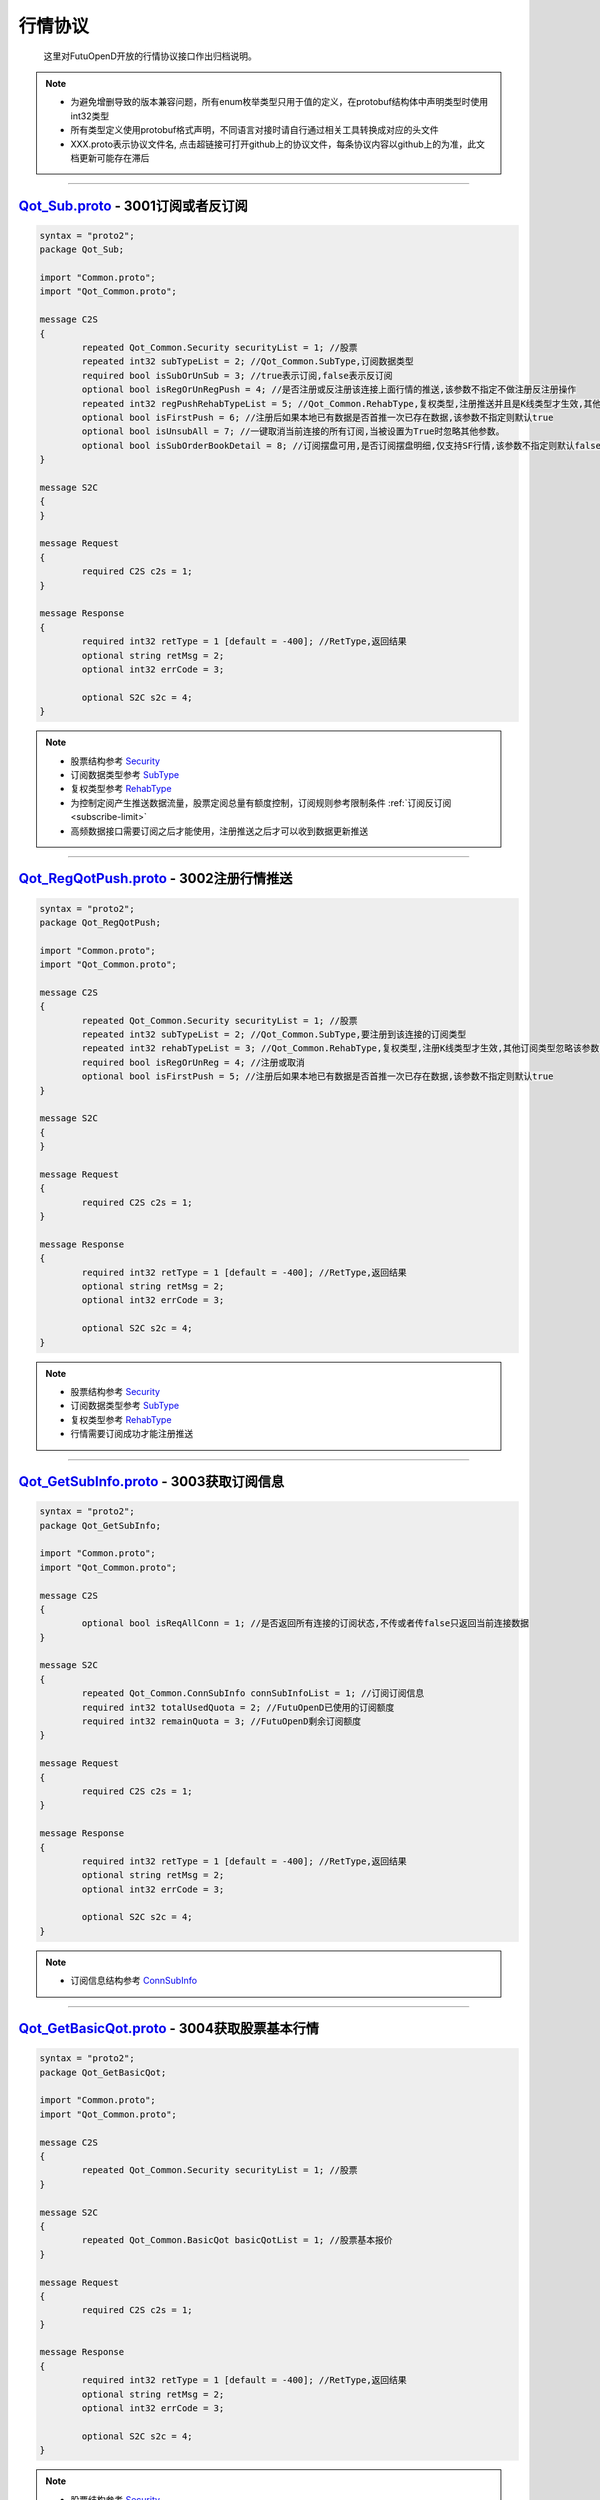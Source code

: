 .. role:: strike
    :class: strike
.. role:: red-strengthen
    :class: red-strengthen

行情协议
==========
	这里对FutuOpenD开放的行情协议接口作出归档说明。

.. note::

    *   为避免增删导致的版本兼容问题，所有enum枚举类型只用于值的定义，在protobuf结构体中声明类型时使用int32类型
    *   所有类型定义使用protobuf格式声明，不同语言对接时请自行通过相关工具转换成对应的头文件
    *   XXX.proto表示协议文件名, 点击超链接可打开github上的协议文件，每条协议内容以github上的为准，此文档更新可能存在滞后

--------------

`Qot_Sub.proto <https://github.com/FutunnOpen/py-futu-api/tree/master/futu/common/pb/Qot_Sub.proto>`_ - 3001订阅或者反订阅
---------------------------------------------------------------------------------------------------------------------------------------

.. code-block:: protobuf

	syntax = "proto2";
	package Qot_Sub;

	import "Common.proto";
	import "Qot_Common.proto";

	message C2S
	{
		repeated Qot_Common.Security securityList = 1; //股票
		repeated int32 subTypeList = 2; //Qot_Common.SubType,订阅数据类型
		required bool isSubOrUnSub = 3; //true表示订阅,false表示反订阅
		optional bool isRegOrUnRegPush = 4; //是否注册或反注册该连接上面行情的推送,该参数不指定不做注册反注册操作
		repeated int32 regPushRehabTypeList = 5; //Qot_Common.RehabType,复权类型,注册推送并且是K线类型才生效,其他订阅类型忽略该参数,注册K线推送时该参数不指定默认前复权
		optional bool isFirstPush = 6; //注册后如果本地已有数据是否首推一次已存在数据,该参数不指定则默认true
		optional bool isUnsubAll = 7; //一键取消当前连接的所有订阅,当被设置为True时忽略其他参数。
		optional bool isSubOrderBookDetail = 8; //订阅摆盘可用,是否订阅摆盘明细,仅支持SF行情,该参数不指定则默认false
	}

	message S2C
	{
	}

	message Request
	{
		required C2S c2s = 1;
	}

	message Response
	{
		required int32 retType = 1 [default = -400]; //RetType,返回结果
		optional string retMsg = 2;
		optional int32 errCode = 3;
				
		optional S2C s2c = 4;
	}
	
.. note::
	
	* 股票结构参考 `Security <base_define.html#security>`_
	* 订阅数据类型参考 `SubType <base_define.html#subtype>`_
	* 复权类型参考 `RehabType <base_define.html#rehabtype-k>`_
	* 为控制定阅产生推送数据流量，股票定阅总量有额度控制，订阅规则参考限制条件 :ref:`订阅反订阅 <subscribe-limit>`
	* 高频数据接口需要订阅之后才能使用，注册推送之后才可以收到数据更新推送
	
-------------------------------------

`Qot_RegQotPush.proto <https://github.com/FutunnOpen/py-futu-api/tree/master/futu/common/pb/Qot_RegQotPush.proto>`_ - 3002注册行情推送
------------------------------------------------------------------------------------------------------------------------------------------------

.. code-block:: protobuf

	syntax = "proto2";
	package Qot_RegQotPush;

	import "Common.proto";
	import "Qot_Common.proto";

	message C2S
	{
		repeated Qot_Common.Security securityList = 1; //股票
		repeated int32 subTypeList = 2; //Qot_Common.SubType,要注册到该连接的订阅类型
		repeated int32 rehabTypeList = 3; //Qot_Common.RehabType,复权类型,注册K线类型才生效,其他订阅类型忽略该参数,注册K线时该参数不指定默认前复权
		required bool isRegOrUnReg = 4; //注册或取消
		optional bool isFirstPush = 5; //注册后如果本地已有数据是否首推一次已存在数据,该参数不指定则默认true
	}

	message S2C
	{
	}

	message Request
	{
		required C2S c2s = 1;
	}

	message Response
	{
		required int32 retType = 1 [default = -400]; //RetType,返回结果
		optional string retMsg = 2;
		optional int32 errCode = 3;

		optional S2C s2c = 4;
	}
	
.. note::
	
	* 股票结构参考 `Security <base_define.html#security>`_
	* 订阅数据类型参考 `SubType <base_define.html#subtype>`_
	* 复权类型参考 `RehabType <base_define.html#rehabtype-k>`_
	* 行情需要订阅成功才能注册推送
	
-------------------------------------

`Qot_GetSubInfo.proto <https://github.com/FutunnOpen/py-futu-api/tree/master/futu/common/pb/Qot_GetSubInfo.proto>`_ - 3003获取订阅信息
---------------------------------------------------------------------------------------------------------------------------------------------------

.. code-block:: protobuf

	syntax = "proto2";
	package Qot_GetSubInfo;

	import "Common.proto";
	import "Qot_Common.proto";

	message C2S
	{
		optional bool isReqAllConn = 1; //是否返回所有连接的订阅状态,不传或者传false只返回当前连接数据
	}

	message S2C
	{
		repeated Qot_Common.ConnSubInfo connSubInfoList = 1; //订阅订阅信息
		required int32 totalUsedQuota = 2; //FutuOpenD已使用的订阅额度
		required int32 remainQuota = 3; //FutuOpenD剩余订阅额度
	}

	message Request
	{
		required C2S c2s = 1;
	}

	message Response
	{
		required int32 retType = 1 [default = -400]; //RetType,返回结果
		optional string retMsg = 2;
		optional int32 errCode = 3;
		
		optional S2C s2c = 4;
	}
	
.. note::
	
	* 订阅信息结构参考 `ConnSubInfo <base_define.html#connsubinfo>`_
	
-------------------------------------

`Qot_GetBasicQot.proto <https://github.com/FutunnOpen/py-futu-api/tree/master/futu/common/pb/Qot_GetBasicQot.proto>`_ - 3004获取股票基本行情
---------------------------------------------------------------------------------------------------------------------------------------------------

.. code-block:: protobuf

	syntax = "proto2";
	package Qot_GetBasicQot;

	import "Common.proto";
	import "Qot_Common.proto";

	message C2S
	{
		repeated Qot_Common.Security securityList = 1; //股票
	}

	message S2C
	{
		repeated Qot_Common.BasicQot basicQotList = 1; //股票基本报价
	}

	message Request
	{
		required C2S c2s = 1;
	}

	message Response
	{
		required int32 retType = 1 [default = -400]; //RetType,返回结果
		optional string retMsg = 2;
		optional int32 errCode = 3;
		
		optional S2C s2c = 4;
	}
	
.. note::
	
	* 股票结构参考 `Security <base_define.html#security>`_
	* 基本报价结构参考 `BasicQot <base_define.html#basicqot>`_
	
-------------------------------------

`Qot_UpdateBasicQot.proto <https://github.com/FutunnOpen/py-futu-api/tree/master/futu/common/pb/Qot_UpdateBasicQot.proto>`_ - 3005推送股票基本报价
-------------------------------------------------------------------------------------------------------------------------------------------------------------

.. code-block:: protobuf

	syntax = "proto2";
	package Qot_UpdateBasicQot;

	import "Common.proto";
	import "Qot_Common.proto";

	message S2C
	{
		repeated Qot_Common.BasicQot basicQotList = 1; //股票基本行情
	}

	message Response
	{
		required int32 retType = 1 [default = -400]; //RetType,返回结果
		optional string retMsg = 2;
		optional int32 errCode = 3;
		
		optional S2C s2c = 4;
	}
	
.. note::
	
	* 基本报价结构参考 `BasicQot <base_define.html#basicqot>`_
	
-------------------------------------

`Qot_GetKL.proto <https://github.com/FutunnOpen/py-futu-api/tree/master/futu/common/pb/Qot_GetKL.proto>`_ - 3006获取K线
------------------------------------------------------------------------------------------------------------------------------

.. code-block:: protobuf

	syntax = "proto2";
	package Qot_GetKL;

	import "Common.proto";
	import "Qot_Common.proto";

	message C2S
	{
		required int32 rehabType = 1; //Qot_Common.RehabType,复权类型
		required int32 klType = 2; //Qot_Common.KLType,K线类型
		required Qot_Common.Security security = 3; //股票
		required int32 reqNum = 4; //请求K线根数
	}

	message S2C
	{
		required Qot_Common.Security security = 1; //股票
		repeated Qot_Common.KLine klList = 2; //k线点
	}

	message Request
	{
		required C2S c2s = 1;
	}

	message Response
	{
		required int32 retType = 1 [default = -400]; //RetType,返回结果
		optional string retMsg = 2;
		optional int32 errCode = 3;

		optional S2C s2c = 4;
	}
	
.. note::
	
	* 复权类型参考 `RehabType <base_define.html#rehabtype-k>`_
	* K线类型参考 `KLType <base_define.html#kltype-k>`_
	* 股票结构参考 `Security <base_define.html#security>`_
	* K线结构参考 `KLine <base_define.html#kline-k>`_
	* 请求K线目前最多最近1000根
	
-------------------------------------

`Qot_UpdateKL.proto <https://github.com/FutunnOpen/py-futu-api/tree/master/futu/common/pb/Qot_UpdateKL.proto>`_ - 3007推送K线
-------------------------------------------------------------------------------------------------------------------------------------------

.. code-block:: protobuf

	syntax = "proto2";
	package Qot_UpdateKL;

	import "Common.proto";
	import "Qot_Common.proto";

	message S2C
	{
		required int32 rehabType = 1; //Qot_Common.RehabType,复权类型
		required int32 klType = 2; //Qot_Common.KLType,K线类型
		required Qot_Common.Security security = 3; //股票
		repeated Qot_Common.KLine klList = 4; //推送的k线点
	}

	message Response
	{
		required int32 retType = 1 [default = -400]; //RetType,返回结果
		optional string retMsg = 2;
		optional int32 errCode = 3;
		
		optional S2C s2c = 4;
	}
	
.. note::
	
	* 复权类型参考 `RehabType <base_define.html#rehabtype-k>`_
	* K线类型参考 `KLType <base_define.html#kltype-k>`_
	* 股票结构参考 `Security <base_define.html#security>`_
	* K线结构参考 `KLine <base_define.html#kline-k>`_
	
-------------------------------------

`Qot_GetRT.proto <https://github.com/FutunnOpen/py-futu-api/tree/master/futu/common/pb/Qot_GetRT.proto>`_ - 3008获取分时
------------------------------------------------------------------------------------------------------------------------------

.. code-block:: protobuf

	syntax = "proto2";
	package Qot_GetRT;

	import "Common.proto";
	import "Qot_Common.proto";

	message C2S
	{
		required Qot_Common.Security security = 1; //股票
	}

	message S2C
	{
		required Qot_Common.Security security = 1; //股票
		repeated Qot_Common.TimeShare rtList = 2; //分时点
	}

	message Request
	{
		required C2S c2s = 1;
	}

	message Response
	{
		required int32 retType = 1 [default = -400]; //RetType,返回结果
		optional string retMsg = 2;
		optional int32 errCode = 3;
		
		optional S2C s2c = 4;
	}
	
.. note::
	
	* 股票结构参考 `Security <base_define.html#security>`_
	* 分时结构参考 `TimeShare <base_define.html#timeshare>`_
	
-------------------------------------

`Qot_UpdateRT.proto <https://github.com/FutunnOpen/py-futu-api/tree/master/futu/common/pb/Qot_UpdateRT.proto>`_ - 3009推送分时
-------------------------------------------------------------------------------------------------------------------------------------------------

.. code-block:: protobuf

	syntax = "proto2";
	package Qot_UpdateRT;

	import "Common.proto";
	import "Qot_Common.proto";

	message S2C
	{
		required Qot_Common.Security security = 1;
		repeated Qot_Common.TimeShare rtList = 2; //推送的分时点
	}

	message Response
	{
		required int32 retType = 1 [default = -400]; //RetType,返回结果
		optional string retMsg = 2;
		optional int32 errCode = 3;
		
		optional S2C s2c = 4;
	}
	
.. note::
	
	* 股票结构参考 `Security <base_define.html#security>`_
	* 分时结构参考 `TimeShare <base_define.html#timeshare>`_
	
-------------------------------------

`Qot_GetTicker.proto <https://github.com/FutunnOpen/py-futu-api/tree/master/futu/common/pb/Qot_GetTicker.proto>`_ - 3010获取逐笔
---------------------------------------------------------------------------------------------------------------------------------------------------

.. code-block:: protobuf

	syntax = "proto2";
	package Qot_GetTicker;

	import "Common.proto";
	import "Qot_Common.proto";

	message C2S
	{
		required Qot_Common.Security security = 1; //股票
		required int32 maxRetNum = 2; //最多返回的逐笔个数,实际返回数量不一定会返回这么多,最多返回1000个
	}

	message S2C
	{
		required Qot_Common.Security security = 1; //股票
		repeated Qot_Common.Ticker tickerList = 2; //逐笔
	}

	message Request
	{
		required C2S c2s = 1;
	}

	message Response
	{
		required int32 retType = 1 [default = -400]; //RetType,返回结果
		optional string retMsg = 2;
		optional int32 errCode = 3;
		optional S2C s2c = 4;
	}
	
.. note::
	
	* 股票结构参考 `Security <base_define.html#security>`_
	* 逐笔结构参考 `Ticker <base_define.html#ticker>`_
	* 请求逐笔目前最多最近1000个
	
-------------------------------------

`Qot_UpdateTicker.proto <https://github.com/FutunnOpen/py-futu-api/tree/master/futu/common/pb/Qot_UpdateTicker.proto>`_ - 3011推送逐笔
---------------------------------------------------------------------------------------------------------------------------------------------------

.. code-block:: protobuf

	syntax = "proto2";
	package Qot_UpdateTicker;

	import "Common.proto";
	import "Qot_Common.proto";

	message S2C
	{
		required Qot_Common.Security security = 1; //股票
		repeated Qot_Common.Ticker tickerList = 2; //逐笔
	}

	message Response
	{
		required int32 retType = 1 [default = -400]; //RetType,返回结果
		optional string retMsg = 2;
		optional int32 errCode = 3;
		
		optional S2C s2c = 4;
	}
	
.. note::
	
	* 股票结构参考 `Security <base_define.html#security>`_
	* 逐笔结构参考 `Ticker <base_define.html#ticker>`_
-------------------------------------

`Qot_GetOrderBook.proto <https://github.com/FutunnOpen/py-futu-api/tree/master/futu/common/pb/Qot_GetOrderBook.proto>`_ - 3012获取买卖盘
---------------------------------------------------------------------------------------------------------------------------------------------------

.. code-block:: protobuf

	syntax = "proto2";
	package Qot_GetOrderBook;

	import "Common.proto";
	import "Qot_Common.proto";

	message C2S
	{
		required Qot_Common.Security security = 1; //股票
		required int32 num = 2; //请求的摆盘个数
	}

	message S2C
	{
		required Qot_Common.Security security = 1; //股票
		repeated Qot_Common.OrderBook orderBookAskList = 2; //卖盘
		repeated Qot_Common.OrderBook orderBookBidList = 3; //买盘
		optional string svrRecvTimeBid = 4; // 富途服务器从交易所收到数据的时间(for bid)部分数据的接收时间为零，例如服务器重启或第一次推送的缓存数据。该字段暂时只支持港股。
		optional double svrRecvTimeBidTimestamp = 5; // 富途服务器从交易所收到数据的时间戳(for bid)
		optional string svrRecvTimeAsk = 6; // 富途服务器从交易所收到数据的时间(for ask)
		optional double svrRecvTimeAskTimestamp = 7; // 富途服务器从交易所收到数据的时间戳(for ask)
	}

	message Request
	{
		required C2S c2s = 1;
	}

	message Response
	{
		required int32 retType = 1 [default = -400]; //RetType,返回结果
		optional string retMsg = 2;
		optional int32 errCode = 3;
		optional S2C s2c = 4;
	}

.. note::

	* 股票结构参考 `Security <base_define.html#security>`_
	* 买卖盘结构参考 `OrderBook <base_define.html#orderbook>`_
	* 富途服务器从交易所收到数据的时间字段，仅支持港股正股和窝轮，且仅开盘时间才有此数据。
	* 富途服务器从交易所收到数据的时间字段，部分数据的接收时间为零，例如服务器重启或第一次推送的缓存数据。
	
-------------------------------------

`Qot_UpdateOrderBook.proto <https://github.com/FutunnOpen/py-futu-api/tree/master/futu/common/pb/Qot_UpdateOrderBook.proto>`_ - 3013推送买卖盘
---------------------------------------------------------------------------------------------------------------------------------------------------

.. code-block:: protobuf

	syntax = "proto2";
	package Qot_UpdateOrderBook;

	import "Common.proto";
	import "Qot_Common.proto";

	message S2C
	{
		required Qot_Common.Security security = 1; //股票
		repeated Qot_Common.OrderBook orderBookAskList = 2; //卖盘
		repeated Qot_Common.OrderBook orderBookBidList = 3; //买盘
		optional string svrRecvTimeBid = 4; // 富途服务器从交易所收到数据的时间(for bid)部分数据的接收时间为零，例如服务器重启或第一次推送的缓存数据。该字段暂时只支持港股。
		optional double svrRecvTimeBidTimestamp = 5; // 富途服务器从交易所收到数据的时间戳(for bid)
		optional string svrRecvTimeAsk = 6; // 富途服务器从交易所收到数据的时间(for ask)
		optional double svrRecvTimeAskTimestamp = 7; // 富途服务器从交易所收到数据的时间戳(for ask)
	}

	message Response
	{
		required int32 retType = 1 [default = -400]; //RetType,返回结果
		optional string retMsg = 2;
		optional int32 errCode = 3;
		
		optional S2C s2c = 4;
	}

.. note::

	* 股票结构参考 `Security <base_define.html#security>`_
	* 买卖盘结构参考 `OrderBook <base_define.html#orderbook>`_
	
-------------------------------------

`Qot_GetBroker.proto <https://github.com/FutunnOpen/py-futu-api/tree/master/futu/common/pb/Qot_GetBroker.proto>`_ - 3014获取经纪队列
---------------------------------------------------------------------------------------------------------------------------------------------------

.. code-block:: protobuf

	syntax = "proto2";
	package Qot_GetBroker;

	import "Common.proto";
	import "Qot_Common.proto";

	message C2S
	{
		required Qot_Common.Security security = 1; //股票
		optional int32 num = 2; //请求的经纪个数
	}

	message S2C
	{
		required Qot_Common.Security security = 1; //股票
		repeated Qot_Common.Broker brokerAskList = 2; //经纪Ask(卖)盘
		repeated Qot_Common.Broker brokerBidList = 3; //经纪Bid(买)盘
	}

	message Request
	{
		required C2S c2s = 1;
	}

	message Response
	{
		required int32 retType = 1 [default = -400]; //RetType,返回结果
		optional string retMsg = 2;
		optional int32 errCode = 3;
		optional S2C s2c = 4;
	}
	
.. note::

	* 股票结构参考 `Security <base_define.html#security>`_
	* 经纪队列结构参考 `Broker <base_define.html#broker>`_
-------------------------------------

`Qot_UpdateBroker.proto <https://github.com/FutunnOpen/py-futu-api/tree/master/futu/common/pb/Qot_UpdateBroker.proto>`_ - 3015推送经纪队列
---------------------------------------------------------------------------------------------------------------------------------------------------

.. code-block:: protobuf

	syntax = "proto2";
	package Qot_UpdateBroker;

	import "Common.proto";
	import "Qot_Common.proto";

	message S2C
	{
		required Qot_Common.Security security = 1; //股票
		repeated Qot_Common.Broker brokerAskList = 2; //经纪Ask(卖)盘
		repeated Qot_Common.Broker brokerBidList = 3; //经纪Bid(买)盘
	}

	message Response
	{
		required int32 retType = 1 [default = -400]; //RetType,返回结果
		optional string retMsg = 2;
		optional int32 errCode = 3;
		
		optional S2C s2c = 4;
	}
	
.. note::

	* 股票结构参考 `Security <base_define.html#security>`_
	* 经纪队列结构参考 `Broker <base_define.html#broker>`_	
-------------------------------------



`Qot_RequestRehab.proto <https://github.com/FutunnOpen/py-futu-api/tree/master/futu/common/pb/Qot_RequestRehab.proto>`_ - 3105在线获取单只股票复权信息
--------------------------------------------------------------------------------------------------------------------------------------------------------

.. code-block:: protobuf

	syntax = "proto2";
	package Qot_RequestRehab;

	import "Common.proto";
	import "Qot_Common.proto";

	message C2S
	{
		required Qot_Common.Security security = 1; //股票
	}

	message S2C
	{
		repeated Qot_Common.Rehab rehabList = 1; //复权信息
	}

	message Request
	{
		required C2S c2s = 1;
	}

	message Response
	{
		required int32 retType = 1 [default = -400]; //RetType,返回结果
		optional string retMsg = 2;
		optional int32 errCode = 3;
		
		optional S2C s2c = 4;
	}

.. note::

	* 股票结构参考 `Security <base_define.html#security>`_
	* 复权结构参考 `Rehab <base_define.html#rehab>`_
	* 限频接口：30秒内最多60次
	
-------------------------------------

`Qot_RequestHistoryKL.proto <https://github.com/FutunnOpen/py-futu-api/tree/master/futu/common/pb/Qot_RequestHistoryKL.proto>`_ - 3103在线获取单只股票一段历史K线
------------------------------------------------------------------------------------------------------------------------------------------------------------------

.. code-block:: protobuf

	syntax = "proto2";
	package Qot_RequestHistoryKL;

	import "Common.proto";
	import "Qot_Common.proto";

	message C2S
	{
		required int32 rehabType = 1; //Qot_Common.RehabType,复权类型
		required int32 klType = 2; //Qot_Common.KLType,K线类型
		required Qot_Common.Security security = 3; //股票市场以及股票代码
		required string beginTime = 4; //开始时间字符串
		required string endTime = 5; //结束时间字符串
		optional int32 maxAckKLNum = 6; //最多返回多少根K线，如果未指定表示不限制
		optional int64 needKLFieldsFlag = 7; //指定返回K线结构体特定某几项数据，KLFields枚举值或组合，如果未指定返回全部字段
		optional bytes nextReqKey = 8; //分页请求key
	}

	message S2C
	{
		required Qot_Common.Security security = 1;
		repeated Qot_Common.KLine klList = 2; //K线数据
		optional bytes nextReqKey = 3; //分页请求key。一次请求没有返回所有数据时，下次请求带上这个key，会接着请求
	}

	message Request
	{
		required C2S c2s = 1;
	}

	message Response
	{
		required int32 retType = 1 [default = -400]; //RetType,返回结果
		optional string retMsg = 2;
		optional int32 errCode = 3;
		
		optional S2C s2c = 4;
	}

.. note::
	
	* 复权类型参考 `RehabType <base_define.html#rehabtype-k>`_
	* K线类型参考 `KLType <base_define.html#kltype-k>`_
	* 股票结构参考 `Security <base_define.html#security>`_
	* K线结构参考 `KLine <base_define.html#kline-k>`_
	* K线字段类型参考 `KLFields <base_define.html#klfields-k>`_
	* 请求最大个数参考OpenAPI用户等级权限
	* 分页请求的key。如果start和end之间的数据点多于max_count，那么后续请求时，要传入上次调用返回的page_req_key。初始请求时应该传None。

-------------------------------------

`Qot_GetTradeDate.proto <https://github.com/FutunnOpen/py-futu-api/tree/master/futu/common/pb/Qot_GetTradeDate.proto>`_ - :strike:`3200获取市场交易日`
------------------------------------------------------------------------------------------------------------------------------------------------------------------

.. code-block:: protobuf

	syntax = "proto2";
	package Qot_GetTradeDate;

	import "Common.proto";
	import "Qot_Common.proto";

	message C2S
	{
		required int32 market = 1; //Qot_Common.QotMarket,股票市场
		required string beginTime = 2; //开始时间字符串
		required string endTime = 3; //结束时间字符串
	}

	message TradeDate
	{
		required string time = 1; //时间字符串
		optional double timestamp = 2; //时间戳
		optional int32 tradeDateType = 3; //Qot_Common.TradeDateType,交易时间类型
	}

	message S2C
	{
		repeated TradeDate tradeDateList = 1; //交易日,注意该交易日是通过自然日去除周末以及节假日得到，不包括临时休市数据
	}

	message Request
	{
		required C2S c2s = 1;
	}

	message Response
	{
		required int32 retType = 1 [default = -400]; //RetType,返回结果
		optional string retMsg = 2;
		optional int32 errCode = 3;
		
		optional S2C s2c = 4;
	}

.. note::

	* 市场类型参考 `QotMarket <base_define.html#qotmarket>`_
	* 交易时间类型参考 `TradeDateType <base_define.html#tradedatetype>`_

-------------------------------------

`Qot_GetStaticInfo.proto <https://github.com/FutunnOpen/py-futu-api/tree/master/futu/common/pb/Qot_GetStaticInfo.proto>`_ - 3202获取股票静态信息
------------------------------------------------------------------------------------------------------------------------------------------------------

.. code-block:: protobuf

	syntax = "proto2";
	package Qot_GetStaticInfo;

	import "Common.proto";
	import "Qot_Common.proto";

	message C2S
	{
		optional int32 market = 1; //Qot_Common.QotMarket,股票市场
		optional int32 secType = 2; //Qot_Common.SecurityType,股票类型
		repeated Qot_Common.Security securityList = 3; //股票，若该字段存在，忽略其他字段，只返回该字段股票的静态信息
		//当传入程序无法识别的股票时（包括很久之前退市的股票和不存在的股票），仍然返回股票信息，用静态信息标志来该股票不存在。
	}

	message S2C
	{
		repeated Qot_Common.SecurityStaticInfo staticInfoList = 1; //静态信息
	}

	message Request
	{
		required C2S c2s = 1;
	}

	message Response
	{
		required int32 retType = 1 [default = -400]; //RetType,返回结果
		optional string retMsg = 2;
		optional int32 errCode = 3;
		
		optional S2C s2c = 4;
	}
	
.. note::

	* 股票结构参考 `Security <base_define.html#security>`_
	* 市场类型参考 `QotMarket <base_define.html#qotmarket>`_
	* 股票静态信息结构参考 `SecurityStaticInfo <base_define.html#securitystaticbasic>`_
	
-------------------------------------

`Qot_GetSecuritySnapshot.proto <https://github.com/FutunnOpen/py-futu-api/tree/master/futu/common/pb/Qot_GetSecuritySnapshot.proto>`_ - 3203获取股票快照
--------------------------------------------------------------------------------------------------------------------------------------------------------------------
.. code-block:: protobuf

	syntax = "proto2";
	package Qot_GetSecuritySnapshot;

	import "Common.proto";
	import "Qot_Common.proto";

	message C2S
	{
		repeated Qot_Common.Security securityList = 1; //股票
	}

	 // 正股类型额外数据
	message EquitySnapshotExData
	{
		required int64 issuedShares = 1; // 发行股本,即总股本
		required double issuedMarketVal = 2; // 总市值 =总股本*当前价格
		required double netAsset = 3; // 资产净值
		required double netProfit = 4; // 盈利（亏损）
		required double earningsPershare = 5; // 每股盈利
		required int64 outstandingShares = 6; // 流通股本
		required double outstandingMarketVal = 7; // 流通市值 =流通股本*当前价格
		required double netAssetPershare = 8; // 每股净资产
		required double eyRate = 9; // 收益率（该字段为百分比字段，默认不展示%，如20实际对应20%，如20实际对应20%）
		required double peRate = 10; // 市盈率
		required double pbRate = 11; // 市净率
		required double peTTMRate = 12; // 市盈率TTM
		optional double dividendTTM = 13; // 股息TTM，派息
		optional double dividendRatioTTM = 14; // 股息率TTM（该字段为百分比字段，默认不展示%，如20实际对应20%，如20实际对应20%）
		optional double dividendLFY = 15; // 股息LFY，上一年度派息
		optional double dividendLFYRatio = 16; // 股息率LFY（该字段为百分比字段，默认不展示%，如20实际对应20%，如20实际对应20%）
	}

	 // 窝轮类型额外数据
	message WarrantSnapshotExData
	{
		required double conversionRate = 1; //换股比率
		required int32 warrantType = 2; //Qot_Common.WarrantType,窝轮类型
		required double strikePrice = 3; //行使价
		required string maturityTime = 4; //到期日时间字符串
		required string endTradeTime = 5; //最后交易日时间字符串
		required Qot_Common.Security owner = 6; //所属正股 
		required double recoveryPrice = 7; //收回价,仅牛熊证支持该字段
		required int64 streetVolumn = 8; //街货量
		required int64 issueVolumn = 9; //发行量
		required double streetRate = 10; //街货占比（该字段为百分比字段，默认不展示%，如20实际对应20%，如20实际对应20%）
		required double delta = 11; //对冲值,仅认购认沽支持该字段
		required double impliedVolatility = 12; //引申波幅,仅认购认沽支持该字段
		required double premium = 13; //溢价（该字段为百分比字段，默认不展示%，如20实际对应20%，如20实际对应20%）
		optional double maturityTimestamp = 14; //到期日时间戳
		optional double endTradeTimestamp = 15; //最后交易日时间戳
		optional double leverage = 16;  // 杠杆比率（倍）
		optional double ipop = 17; // 价内/价外（该字段为百分比字段，默认不展示%，如20实际对应20%，如20实际对应20%）
		optional double breakEvenPoint = 18; // 打和点
		optional double conversionPrice = 19;  // 换股价
		optional double priceRecoveryRatio = 20; // 正股距收回价（该字段为百分比字段，默认不展示%，如20实际对应20%，如20实际对应20%）
		optional double score = 21; // 综合评分
		optional double upperStrikePrice = 22; //上限价，仅界内证支持该字段
		optional double lowerStrikePrice = 23; //下限价，仅界内证支持该字段
		optional int32 inLinePriceStatus = 24; //Qot_Common.PriceType, 界内界外，仅界内证支持该字段
		optional string issuerCode = 25; //发行人代码
	}

	 // 期权类型额外数据
	message OptionSnapshotExData
	{
		required int32 type = 1; //Qot_Common.OptionType,期权
		required Qot_Common.Security owner = 2; //标的股
		required string strikeTime = 3; //行权日
		required double strikePrice = 4; //行权价
		required int32 contractSize = 5; //每份合约数
		required int32 openInterest = 6; //未平仓合约数
		required double impliedVolatility = 7; //隐含波动率（该字段为百分比字段，默认不展示%，如20实际对应20%，如20实际对应20%）
		required double premium = 8; //溢价（该字段为百分比字段，默认不展示%，如20实际对应20%，如20实际对应20%）
		required double delta = 9; //希腊值 Delta
		required double gamma = 10; //希腊值 Gamma
		required double vega = 11; //希腊值 Vega
		required double theta = 12; //希腊值 Theta
		required double rho = 13; //希腊值 Rho
		optional double strikeTimestamp = 14; //行权日时间戳  
		
		//以下字段仅支持港股期权
		optional int32 indexOptionType = 15; //Qot_Common.IndexOptionType, 指数期权的类型，仅在指数期权有效
		optional int32 netOpenInterest = 16; //净未平仓合约数
		optional int32 expiryDateDistance = 17; //距离到期日天数
		optional double contractNominalValue = 18; //合约名义金额
		optional double ownerLotMultiplier = 19; //相等正股手数，指数期权无该字段
		optional int32 optionAreaType = 20; //OptionAreaType, 期权地区类型
		optional double contractMultiplier = 21; //合约乘数，指数期权特有字段
	}

	// 指数类型额外数据
	message IndexSnapshotExData
	{
		required int32 raiseCount = 1;  // 上涨支数
		required int32 fallCount = 2;  // 下跌支数
		required int32 equalCount = 3;  // 平盘支数
	}

	// 板块类型额外数据
	message PlateSnapshotExData
	{
		required int32 raiseCount = 1;  // 上涨支数
		required int32 fallCount = 2;  // 下跌支数
		required int32 equalCount = 3;  // 平盘支数
	}
	
	//期货类型额外数据
	message FutureSnapshotExData
	{
		required double lastSettlePrice = 1; //昨结
		required int32 position = 2; //持仓量
		required int32 positionChange = 3; //日增仓
		required string lastTradeTime = 4; //最后交易日，只有非主连期货合约才有该字段
		optional double lastTradeTimestamp = 5; //最后交易日时间戳，只有非主连期货合约才有该字段
		required bool isMainContract = 6; //是否主连合约
	}

	 //基本快照数据
	message SnapshotBasicData
	{
		required Qot_Common.Security security = 1; //股票
		required int32 type = 2; //Qot_Common.SecurityType,股票类型
		required bool isSuspend = 3; //是否停牌
		required string listTime = 4; //上市时间字符串
		required int32 lotSize = 5; //每手数量
		required double priceSpread = 6; //价差
		required string updateTime = 7; //更新时间字符串
		required double highPrice = 8; //最高价
		required double openPrice = 9; //开盘价
		required double lowPrice = 10; //最低价
		required double lastClosePrice = 11; //昨收价
		required double curPrice = 12; //最新价
		required int64 volume = 13; //成交量
		required double turnover = 14; //成交额
		required double turnoverRate = 15; //换手率（该字段为百分比字段，默认不展示%，如20实际对应20%，如20实际对应20%）
		optional double listTimestamp = 16; //上市时间戳
		optional double updateTimestamp = 17; //更新时间戳
		optional double askPrice = 18;//卖价
		optional double bidPrice = 19;//买价
		optional int64 askVol = 20;//卖量
		optional int64 bidVol = 21;//买量
		optional bool enableMargin = 22; // 是否可融资，如果为true，后两个字段才有意义
		optional double mortgageRatio = 23; // 股票抵押率（该字段为百分比字段，默认不展示%，如20实际对应20%，如20实际对应20%）
		optional double longMarginInitialRatio = 24; // 融资初始保证金率（该字段为百分比字段，默认不展示%，如20实际对应20%，如20实际对应20%）
		optional bool enableShortSell = 25; // 是否可卖空，如果为true，后三个字段才有意义
		optional double shortSellRate = 26; // 卖空参考利率（该字段为百分比字段，默认不展示%，如20实际对应20%，如20实际对应20%）
		optional int64 shortAvailableVolume = 27; // 剩余可卖空数量（股）
		optional double shortMarginInitialRatio = 28; // 卖空（融券）初始保证金率（该字段为百分比字段，默认不展示%，如20实际对应20%，如20实际对应20%）
		optional double amplitude = 29; // 振幅（该字段为百分比字段，默认不展示%，如20实际对应20%，如20实际对应20%）
		optional double avgPrice = 30; // 平均价
		optional double bidAskRatio = 31; // 委比（该字段为百分比字段，默认不展示%，如20实际对应20%，如20实际对应20%）
		optional double volumeRatio = 32;  // 量比
		optional double highest52WeeksPrice = 33;  // 52周最高价
		optional double lowest52WeeksPrice = 34;  // 52周最低价
		optional double highestHistoryPrice = 35;  // 历史最高价
		optional double lowestHistoryPrice = 36;  // 历史最低价
		optional Qot_Common.PreAfterMarketData preMarket = 37; //Qot_Common::PreAfterMarketData 盘前数据
		optional Qot_Common.PreAfterMarketData afterMarket = 38; //Qot_Common::PreAfterMarketData 盘后数据
		optional int32 secStatus = 39; //Qot_Common::SecurityStatus 股票状态
	}

	message Snapshot
	{
		required SnapshotBasicData basic = 1; //快照基本数据
		optional EquitySnapshotExData equityExData = 2; //正股快照额外数据
		optional WarrantSnapshotExData warrantExData = 3; //窝轮快照额外数据
		optional OptionSnapshotExData optionExData = 4; //期权快照额外数据
		optional IndexSnapshotExData indexExData = 5; //指数快照额外数据
		optional PlateSnapshotExData plateExData = 6; //板块快照额外数据
		optional FutureSnapshotExData futureExData = 7; //期货类型额外数据
	}

	message S2C
	{
		repeated Snapshot snapshotList = 1; //股票快照
	}

	message Request
	{
		required C2S c2s = 1;
	}

	message Response
	{
		required int32 retType = 1 [default = -400]; //RetType,返回结果
		optional string retMsg = 2;
		optional int32 errCode = 3;
		
		optional S2C s2c = 4;
	}


.. note::

	* 股票结构参考 `Security <base_define.html#security>`_
	* 接口限制请参见 `获取股票快照限制 <intro.html#id36>`_
	
-------------------------------------

`Qot_GetPlateSet.proto <https://github.com/FutunnOpen/py-futu-api/tree/master/futu/common/pb/Qot_GetPlateSet.proto>`_ - 3204获取板块集合下的板块
-----------------------------------------------------------------------------------------------------------------------------------------------------------

.. code-block:: protobuf

	syntax = "proto2";
	package Qot_GetPlateSet;

	import "Common.proto";
	import "Qot_Common.proto";

	message C2S
	{
		required int32 market = 1; //Qot_Common.QotMarket,股票市场
		required int32 plateSetType = 2; //Qot_Common.PlateSetType,板块集合的类型
	}

	message S2C
	{
		repeated Qot_Common.PlateInfo plateInfoList = 1; //板块集合下的板块信息
	}

	message Request
	{
		required C2S c2s = 1;
	}

	message Response
	{
		required int32 retType = 1 [default = -400]; //RetType,返回结果
		optional string retMsg = 2;
		optional int32 errCode = 3;
		
		optional S2C s2c = 4;
	}
	
.. note::

	* 市场类型参考 `QotMarket <base_define.html#qotmarket>`_
	* 板块集合类型参考 `PlateSetType <base_define.html#platesettype>`_
	* 股票结构参考 `Security <base_define.html#security>`_
	* 板块信息结构参考  `PlateInfo <base_define.html#plateinfo>`_
	* 限频接口：30秒内最多10次	
	
-------------------------------------

`Qot_GetPlateSecurity.proto <https://github.com/FutunnOpen/py-futu-api/tree/master/futu/common/pb/Qot_GetPlateSecurity.proto>`_ - 3205获取板块下的股票
------------------------------------------------------------------------------------------------------------------------------------------------------------------

.. code-block:: protobuf

	syntax = "proto2";
	package Qot_GetPlateSecurity;

	import "Common.proto";
	import "Qot_Common.proto";

	message C2S
	{
		required Qot_Common.Security plate = 1; //板块
		optional int32 sortField = 2;//Qot_Common.SortField,根据哪个字段排序,不填默认Code排序
		optional bool ascend = 3;//升序true, 降序false, 不填默认升序

	}

	message S2C
	{
		repeated Qot_Common.SecurityStaticInfo staticInfoList = 1; //板块下的股票静态信息
	}

	message Request
	{
		required C2S c2s = 1;
	}

	message Response
	{
		required int32 retType = 1 [default = -400]; //RetType,返回结果
		optional string retMsg = 2;
		optional int32 errCode = 3;
		
		optional S2C s2c = 4;
	}

.. note::
	
	* 股票结构参考 `Security <base_define.html#security>`_
	* 股票静态信息结构参考 `SecurityStaticInfo <base_define.html#securitystaticbasic>`_
	* 限频接口：30秒内最多10次
	
-------------------------------------

`Qot_GetReference.proto <https://github.com/FutunnOpen/py-futu-api/tree/master/futu/common/pb/Qot_GetReference.proto>`_ - 3206 获取正股相关股票
--------------------------------------------------------------------------------------------------------------------------------------------------------

.. code-block:: protobuf

	syntax = "proto2";
	package Qot_GetReference;

	import "Common.proto";
	import "Qot_Common.proto";

	enum ReferenceType
	{
		ReferenceType_Unknow = 0; 
		ReferenceType_Warrant = 1; //正股相关的窝轮
		ReferenceType_Future = 2; //期货主连的相关合约
	}

	message C2S
	{
		required Qot_Common.Security security = 1; //股票
		required int32 referenceType = 2; // ReferenceType, 相关类型
	}

	message S2C
	{
		repeated Qot_Common.SecurityStaticInfo staticInfoList = 2; //相关股票列表
	}

	message Request
	{
		required C2S c2s = 1;
	}

	message Response
	{
		required int32 retType = 1 [default = -400]; //RetType,返回结果
		optional string retMsg = 2;
		optional int32 errCode = 3;
		
		optional S2C s2c = 4;
	}
	
.. note::
	
	* 股票结构参考 `Security <base_define.html#security>`_
	* 股票静态信息结构参考 `SecurityStaticInfo <base_define.html#securitystaticbasic>`_

-------------------------------------

`Qot_GetOwnerPlate.proto <https://github.com/FutunnOpen/py-futu-api/tree/master/futu/common/pb/Qot_GetOwnerPlate.proto>`_ - 3207获取股票所属板块
------------------------------------------------------------------------------------------------------------------------------------------------------------------

.. code-block:: protobuf

	syntax = "proto2";
	package Qot_GetOwnerPlate;

	import "Common.proto";
	import "Qot_Common.proto";

	message C2S
	{
		repeated Qot_Common.Security securityList = 1; //股票
	}

	message SecurityOwnerPlate
	{
		required Qot_Common.Security security = 1; //股票
		repeated Qot_Common.PlateInfo plateInfoList = 2; //所属板块
	}

	message S2C
	{
		repeated SecurityOwnerPlate ownerPlateList = 1; //所属板块信息
	}

	message Request
	{
		required C2S c2s = 1;
	}

	message Response
	{
		required int32 retType = 1 [default = -400]; //RetType,返回结果
		optional string retMsg = 2;
		optional int32 errCode = 3;
		
		optional S2C s2c = 4;
	}


.. note::
	
	* 股票结构参考 `Security <base_define.html#security>`_
	* 板块信息结构参考  `PlateInfo <base_define.html#plateinfo>`_
	* 限频接口：30秒内最多10次	
	* 最多可传入200只股票
	* 仅支持正股和指数

-------------------------------------

`Qot_GetHoldingChangeList.proto <https://github.com/FutunnOpen/py-futu-api/tree/master/futu/common/pb/Qot_GetHoldingChangeList.proto>`_ - 3208获取持股变化列表
------------------------------------------------------------------------------------------------------------------------------------------------------------------

.. code-block:: protobuf

	syntax = "proto2";
	package Qot_GetHoldingChangeList;

	import "Common.proto";
	import "Qot_Common.proto";

	message C2S
	{
		required Qot_Common.Security security = 1; //股票
		required int32 holderCategory = 2; //Qot_Common.HolderCategory 持有者类别
		//以下是发布时间筛选，不传返回所有数据，传了返回发布时间属于开始时间到结束时间段内的数据
		optional string beginTime = 3; //开始时间，严格按YYYY-MM-DD HH:MM:SS或YYYY-MM-DD HH:MM:SS.MS格式传
		optional string endTime = 4; //结束时间，严格按YYYY-MM-DD HH:MM:SS或YYYY-MM-DD HH:MM:SS.MS格式传
	}

	message S2C
	{
		required Qot_Common.Security security = 1; //股票
		repeated Qot_Common.ShareHoldingChange holdingChangeList = 2; //对应类别的持股变化列表（最多返回前100大股东的变化）
	}

	message Request
	{
		required C2S c2s = 1;
	}

	message Response
	{
		required int32 retType = 1 [default = -400]; //RetType,返回结果
		optional string retMsg = 2;
		optional int32 errCode = 3;
		optional S2C s2c = 4;
	}

.. note::
	
	* 股票结构参考 `Security <base_define.html#security>`_
	* 持有者类别枚举参考  `HolderCategory <base_define.html#holdercategory>`_
	* 持股变化列表结构参考  `ShareHoldingChange <base_define.html#shareholdingchange>`_
	* 限频接口：30秒内最多10次	
	* 最多返回前100大股东的变化
	* 目前仅支持美股

-------------------------------------

`Qot_GetOptionChain.proto <https://github.com/FutunnOpen/py-futu-api/tree/master/futu/common/pb/Qot_GetOptionChain.proto>`_ - 3209获取期权链
------------------------------------------------------------------------------------------------------------------------------------------------------------------

.. code-block:: protobuf

    syntax = "proto2";
	package Qot_GetOptionChain;
	option java_package = "com.futu.openapi.pb";

	import "Common.proto";
	import "Qot_Common.proto";

	enum OptionCondType
	{
		OptionCondType_Unknow = 0;
		OptionCondType_WithIn = 1; //价内
		OptionCondType_Outside = 2; //价外
	}

	//以下为数据字段筛选，可选字段，不填表示不过滤
	message DataFilter
	{
		optional double impliedVolatilityMin = 1; //隐含波动率过滤起点
		optional double impliedVolatilityMax = 2; //隐含波动率过滤终点

		optional double deltaMin = 3; //希腊值 Delta过滤起点
		optional double deltaMax = 4; //希腊值 Delta过滤终点

		optional double gammaMin = 5; //希腊值 Gamma过滤起点
		optional double gammaMax = 6; //希腊值 Gamma过滤终点

		optional double vegaMin = 7; //希腊值 Vega过滤起点
		optional double vegaMax = 8; //希腊值 Vega过滤终点

		optional double thetaMin = 9; //希腊值 Theta过滤起点
		optional double thetaMax = 10; //希腊值 Theta过滤终点

		optional double rhoMin = 11; //希腊值 Rho过滤起点
		optional double rhoMax = 12; //希腊值 Rho过滤终点

		optional double netOpenInterestMin = 13; //净未平仓合约数过滤起点
		optional double netOpenInterestMax = 14; //净未平仓合约数过滤终点

		optional double openInterestMin = 15; //未平仓合约数过滤起点
		optional double openInterestMax = 16; //未平仓合约数过滤终点

		optional double volMin = 17; //成交量过滤起点
		optional double volMax = 18; //成交量过滤终点
	}

	message C2S
	{
		required Qot_Common.Security owner = 1; //期权标的股,目前仅支持传入港美正股以及恒指国指
		optional int32 indexOptionType = 6; //Qot_Common.IndexOptionType, 指数期权的类型，仅用于恒指国指
		optional int32 type = 2; //Qot_Common.OptionType,期权类型,可选字段,不指定则表示都返回
		optional int32 condition = 3; //OptionCondType,价内价外,可选字段,不指定则表示都返回
		required string beginTime = 4; //期权到期日开始时间
		required string endTime = 5; //期权到期日结束时间,时间跨度最多一个月
		optional DataFilter dataFilter = 7; //数据字段筛选
	}

	message OptionItem
	{
		optional Qot_Common.SecurityStaticInfo call = 1; //看涨,不一定有该字段,由请求条件决定
		optional Qot_Common.SecurityStaticInfo put = 2; //看跌,不一定有该字段,由请求条件决定
	}

	message OptionChain
	{
		required string strikeTime = 1; //行权日
		repeated OptionItem option = 2; //期权信息
		optional double strikeTimestamp = 3; //行权日时间戳
	}

	message S2C
	{
		repeated OptionChain optionChain = 1; //期权链
	}

	message Request
	{
		required C2S c2s = 1;
	}

	message Response
	{
		required int32 retType = 1 [default = -400]; //RetType,返回结果
		optional string retMsg = 2;
		optional int32 errCode = 3;
		optional S2C s2c = 4;
	}


.. note::
    
    * 股票结构参考 `Security <base_define.html#security>`_
    * 期权类型参考 `OptionType <base_define.html#optiontype>`_
    * 股票静态信息结构参考 `SecurityStaticInfo <base_define.html#securitystaticbasic>`_
    * 限频接口：30秒内最多10次
    * 目前仅支持美股

------------------------------------------

`Qot_GetWarrant.proto <https://github.com/FutunnOpen/py-futu-api/tree/master/futu/common/pb/Qot_GetWarrant.proto>`_ - 3210获取窝轮
------------------------------------------------------------------------------------------------------------------------------------------------------------------

.. code-block:: protobuf

	syntax = "proto2";
	package Qot_GetWarrant;

	import "Common.proto";
	import "Qot_Common.proto";

	message C2S
	{
		required int32 begin = 1; //数据起始点
		required int32 num =  2; //请求数据个数，最大200
		required int32 sortField = 3;//Qot_Common.SortField,根据哪个字段排序
		required bool ascend = 4;//升序true, 降序false
		
		//以下为筛选条件，可选字段，不填表示不过滤
		optional Qot_Common.Security owner = 5;	//所属正股
		repeated int32 typeList = 6; //Qot_Common.WarrantType,窝轮类型过滤列表
		repeated int32 issuerList = 7; //Qot_Common.Issuer,发行人过滤列表
		optional string maturityTimeMin = 8; //到期日,到期日范围的开始时间戳
		optional string maturityTimeMax = 9; //到期日范围的结束时间戳
		optional int32 ipoPeriod = 10; //Qot_Common.IpoPeriod,上市日
		optional int32 priceType = 11; //Qot_Common.PriceType, 价内/价外（该字段为百分比字段，默认不展示%，如20实际对应20%，如20实际对应20%）
		optional int32 status = 12; //Qot_Common.WarrantStatus, 窝轮状态
		optional double curPriceMin = 13; //最新价的过滤下限（闭区间），不传代表下限为-∞
		optional double curPriceMax = 14; //最新价的过滤上限（闭区间），不传代表上限为+∞ 	
		optional double strikePriceMin = 15; //行使价的过滤下限（闭区间），不传代表下限为-∞
		optional double strikePriceMax = 16; //行使价的过滤上限（闭区间），不传代表上限为+∞ 
		optional double streetMin = 17; //街货占比的过滤下限（闭区间），该字段为百分比字段，默认不展示%，如20实际对应20%。不传代表下限为-∞
		optional double streetMax = 18; //街货占比的过滤上限（闭区间），该字段为百分比字段，默认不展示%，如20实际对应20%。不传代表上限为+∞
		optional double conversionMin = 19; //换股比率的过滤下限（闭区间），不传代表下限为-∞
		optional double conversionMax = 20; //换股比率的过滤上限（闭区间），不传代表上限为+∞
		optional uint64 volMin = 21; //成交量的过滤下限（闭区间），不传代表下限为-∞
		optional uint64 volMax = 22; //成交量的过滤上限（闭区间），不传代表上限为+∞
		optional double premiumMin = 23; //溢价的过滤下限（闭区间），该字段为百分比字段，默认不展示%，如20实际对应20%。不传代表下限为-∞
		optional double premiumMax = 24; //溢价的过滤上限（闭区间），该字段为百分比字段，默认不展示%，如20实际对应20%。不传代表上限为+∞
		optional double leverageRatioMin = 25; //杠杆比率的过滤下限（闭区间），不传代表下限为-∞
		optional double leverageRatioMax = 26; //杠杆比率的过滤上限（闭区间），不传代表上限为+∞
		optional double deltaMin = 27;//对冲值的过滤下限（闭区间）, 仅认购认沽支持该字段过滤，不传代表下限为-∞
		optional double deltaMax = 28;//对冲值的过滤上限（闭区间）, 仅认购认沽支持该字段过滤，不传代表上限为+∞
		optional double impliedMin = 29; //引伸波幅的过滤下限（闭区间）, 仅认购认沽支持该字段过滤，不传代表下限为-∞
		optional double impliedMax = 30; //引伸波幅的过滤上限（闭区间）, 仅认购认沽支持该字段过滤，不传代表上限为+∞	
		optional double recoveryPriceMin = 31; //收回价的过滤下限（闭区间）, 仅牛熊证支持该字段过滤，不传代表下限为-∞
		optional double recoveryPriceMax = 32; //收回价的过滤上限（闭区间）, 仅牛熊证支持该字段过滤，不传代表上限为+∞
		optional double priceRecoveryRatioMin = 33;//正股距收回价, 的过滤下限（闭区间）, 仅牛熊证支持该字段过滤。该字段为百分比字段，默认不展示%，如20实际对应20%。不传代表下限为-∞
		optional double priceRecoveryRatioMax = 34;//正股距收回价, 的过滤上限（闭区间）, 仅牛熊证支持该字段过滤。该字段为百分比字段，默认不展示%，如20实际对应20%。不传代表上限为+∞	
	}

	message WarrantData
	{
		//静态数据项
		required Qot_Common.Security stock = 1; //股票
		required Qot_Common.Security owner = 2; //所属正股
		required int32 type = 3; //Qot_Common.WarrantType,窝轮类型
		required int32 issuer = 4; //Qot_Common.Issuer,发行人
		required string maturityTime = 5; //到期日
		optional double maturityTimestamp = 6; //到期日时间戳
		required string listTime = 7; //上市时间
		optional double listTimestamp = 8; //上市时间戳
		required string lastTradeTime = 9; //最后交易日
		optional double lastTradeTimestamp = 10; //最后交易日时间戳
		optional double recoveryPrice = 11; //收回价,仅牛熊证支持该字段
		required double conversionRatio = 12; //换股比率
		required int32 lotSize = 13; //每手数量
		required double strikePrice = 14; //行使价	
		required double lastClosePrice = 15; //昨收价		
		required string name = 16; //名称	
		
		//动态数据项
		required double curPrice = 17; //当前价
		required double priceChangeVal = 18; //涨跌额
		required double changeRate = 19; //涨跌幅（该字段为百分比字段，默认不展示%，如20实际对应20%，如20实际对应20%）	
		required int32 status = 20; //Qot_Common.WarrantStatus, 窝轮状态	
		required double bidPrice = 21; //买入价	
		required double askPrice = 22; //卖出价
		required int64 bidVol = 23; //买量
		required int64 askVol = 24; //卖量
		required int64 volume = 25; //成交量
		required double turnover = 26; //成交额	
		required double score = 27; //综合评分
		required double premium = 28; //溢价（该字段为百分比字段，默认不展示%，如20实际对应20%，如20实际对应20%）
		required double breakEvenPoint = 29; //打和点	
		required double leverage = 30; //杠杆比率（倍）
		required double ipop = 31; //价内/价外（该字段为百分比字段，默认不展示%，如20实际对应20%，如20实际对应20%）			
		optional double priceRecoveryRatio = 32; //正股距收回价，仅牛熊证支持该字段（该字段为百分比字段，默认不展示%，如20实际对应20%，如20实际对应20%）
		required double conversionPrice = 33; //换股价
		required double streetRate = 34; //街货占比（该字段为百分比字段，默认不展示%，如20实际对应20%，如20实际对应20%）	
		required int64 streetVol = 35; //街货量
		required double amplitude = 36; //振幅（该字段为百分比字段，默认不展示%，如20实际对应20%，如20实际对应20%）
		required int64 issueSize = 37; //发行量	        
		required double highPrice = 39; //最高价
		required double lowPrice = 40; //最低价	
		optional double impliedVolatility = 41; //引伸波幅,仅认购认沽支持该字段
		optional double delta = 42; //对冲值,仅认购认沽支持该字段
		required double effectiveLeverage = 43; //有效杠杆		
		optional double upperStrikePrice = 44; //上限价，仅界内证支持该字段
		optional double lowerStrikePrice = 45; //下限价，仅界内证支持该字段
		optional int32 inLinePriceStatus = 46; //Qot_Common.PriceType, 界内界外，仅界内证支持该字段
	}

	message S2C
	{
		required bool lastPage = 1; //是否最后一页了,false:非最后一页,还有窝轮记录未返回; true:已是最后一页
		required int32 allCount = 2; //该条件请求所有数据的个数
		repeated WarrantData warrantDataList = 3; //窝轮数据
	}

	message Request
	{
		required C2S c2s = 1;
	}

	message Response
	{
		required int32 retType = 1 [default = -400]; //RetType,返回结果
		optional string retMsg = 2;
		optional int32 errCode = 3;
		optional S2C s2c = 4;
	}

.. note::
	
	* 股票结构参考 `Security <base_define.html#security>`_
	* 排序类型参考 `SortField <base_define.html#sortfield>`_
	* 窝轮类型过滤列表参考 `WarrantType <base_define.html#warranttype>`_
	* 发行人过滤列表参考 `Issuer <base_define.html#issuer>`_
	* 上市日类型参考 `IpoPeriod <base_define.html#ipoperiod>`_
	* 价内价外类型参考 `PriceType <base_define.html#pricetype>`_
	* 窝轮状态类型参考 `WarrantStatus <base_define.html#warrantstatus>`_
	* 接口限制请参见 `获取窝轮限制 <intro.html#id43>`_
	* 目前仅支持港股
	* 使用类似最新价的排序字段获取数据的时候，多页获取的间隙，数据的排序有可能是变化的。

`Qot_RequestHistoryKLQuota.proto <https://github.com/FutunnOpen/py-futu-api/tree/master/futu/common/pb/Qot_RequestHistoryKLQuota.proto>`_ - 3104拉取历史K线已经用掉的额度
--------------------------------------------------------------------------------------------------------------------------------------------------------------------------

.. code-block:: protobuf

	syntax = "proto2";
	package Qot_RequestHistoryKLQuota;

	import "Common.proto";
	import "Qot_Common.proto";

	message DetailItem
	{
		required Qot_Common.Security security = 1;  //拉取的股票
		required string requestTime = 2;            //拉取的时间字符串
		optional int64 requestTimeStamp = 3;        //拉取的时间戳
	}

	message C2S
	{
		optional bool bGetDetail = 2;  //是否返回详细拉取过的历史纪录
	}

	message S2C
	{
		required int32 usedQuota = 1;	      //已使用过的额度，即当前周期内已经下载过多少只股票。
	    required int32 remainQuota = 2;       //剩余额度
	    repeated DetailItem detailList = 3;	  //每只拉取过的股票的下载时间
	}

	message Request
	{
		required C2S c2s = 1;
	}

	message Response
	{
		required int32 retType = 1 [default = -400]; //RetType,返回结果
		optional string retMsg = 2;
		optional int32 errCode = 3;
		
		optional S2C s2c = 4;
	}

-------------------------------------

`Qot_GetCapitalFlow.proto <https://github.com/FutunnOpen/py-futu-api/tree/master/futu/common/pb/Qot_GetCapitalFlow.proto>`_ - 3211获取资金流向
------------------------------------------------------------------------------------------------------------------------------------------------------------------

.. code-block:: protobuf

	syntax = "proto2";
	package Qot_GetCapitalFlow;

	import "Common.proto";
	import "Qot_Common.proto";

	message C2S
	{
		required Qot_Common.Security security = 1; //股票
	}

	message CapitalFlowItem
	{	
		required double inFlow = 1; //净流入的资金额度
		optional string time = 2; //开始时间字符串,以分钟为单位
		optional double timestamp = 3; //开始时间戳
	}

	message S2C
	{
		repeated CapitalFlowItem flowItemList = 1; //资金流向
		optional string lastValidTime = 2; //数据最后有效时间字符串
		optional double lastValidTimestamp = 3; //数据最后有效时间戳
	}

	message Request
	{
		required C2S c2s = 1;
	}

	message Response
	{
		required int32 retType = 1 [default = -400]; //RetType,返回结果
		optional string retMsg = 2;
		optional int32 errCode = 3;
		optional S2C s2c = 4;
	}

.. note::
	
	* 股票结构参考 `Security <base_define.html#security>`_
	* 限频接口：30秒内最多30次	

-------------------------------------

`Qot_GetCapitalDistribution.proto <https://github.com/FutunnOpen/py-futu-api/tree/master/futu/common/pb/Qot_GetCapitalDistribution.proto>`_ - 3212获取资金分布
------------------------------------------------------------------------------------------------------------------------------------------------------------------

.. code-block:: protobuf

	syntax = "proto2";
	package Qot_GetCapitalDistribution;

	import "Common.proto";
	import "Qot_Common.proto";

	message C2S
	{
		required Qot_Common.Security security = 1; //股票
	}

	message S2C
	{
		required double capitalInBig = 1; //流入资金额度，大单
		required double capitalInMid = 2; //流入资金额度，中单
		required double capitalInSmall = 3; //流入资金额度，小单
		required double capitalOutBig = 4; //流出资金额度，大单
		required double capitalOutMid = 5; //流出资金额度，中单
		required double capitalOutSmall = 6; //流出资金额度，小单
		optional string updateTime = 7; //更新时间字符串
		optional double updateTimestamp = 8; //更新时间戳
	}

	message Request
	{
		required C2S c2s = 1;
	}

	message Response
	{
		required int32 retType = 1 [default = -400]; //RetType,返回结果
		optional string retMsg = 2;
		optional int32 errCode = 3;
		optional S2C s2c = 4;
	}

.. note::
	
	* 股票结构参考 `Security <base_define.html#security>`_
	* 限频接口：30秒内最多30次	

-------------------------------------

`Qot_GetUserSecurity.proto <https://github.com/FutunnOpen/py-futu-api/tree/master/futu/common/pb/Qot_GetUserSecurity.proto>`_ - 3213获取自选股分组下的股票
------------------------------------------------------------------------------------------------------------------------------------------------------------------

.. code-block:: protobuf

	syntax = "proto2";
	package Qot_GetUserSecurity;

	import "Common.proto";
	import "Qot_Common.proto";

	message C2S
	{
		required string groupName = 1; //分组名,有同名的返回最先创建的
	}

	message S2C
	{
		repeated Qot_Common.SecurityStaticInfo staticInfoList = 1; //自选股分组下的股票列表
	}

	message Request
	{
		required C2S c2s = 1;
	}

	message Response
	{
		required int32 retType = 1 [default = -400]; //RetType,返回结果
		optional string retMsg = 2;
		optional int32 errCode = 3;
		
		optional S2C s2c = 4;
	}

.. note::
	
	* 股票静态信息结构参考 `SecurityStaticInfo <base_define.html#securitystaticbasic>`_
	* 限频接口：30秒内最多10次	
	* 不支持持仓分组
	
-------------------------------------

`Qot_ModifyUserSecurity.proto <https://github.com/FutunnOpen/py-futu-api/tree/master/futu/common/pb/Qot_ModifyUserSecurity.proto>`_ - 3214修改自选股分组下的股票
------------------------------------------------------------------------------------------------------------------------------------------------------------------

.. code-block:: protobuf

	syntax = "proto2";
	package Qot_ModifyUserSecurity;

	import "Common.proto";
	import "Qot_Common.proto";

	enum ModifyUserSecurityOp
	{
		ModifyUserSecurityOp_Unknown = 0;
		ModifyUserSecurityOp_Add = 1; //新增
		ModifyUserSecurityOp_Del = 2; //删除自选
		ModifyUserSecurityOp_MoveOut = 3; //移出分组
	}

	message C2S
	{
		required string groupName = 1; //分组名,有同名的返回最先创建的
		required int32 op = 2; //ModifyUserSecurityOp,操作类型
		repeated Qot_Common.Security securityList = 3; //新增、删除或移出该分组下的股票
	}

	message S2C
	{
		
	}

	message Request
	{
		required C2S c2s = 1;
	}

	message Response
	{
		required int32 retType = 1 [default = -400]; //RetType,返回结果
		optional string retMsg = 2;
		optional int32 errCode = 3;
		
		optional S2C s2c = 4;
	}


.. note::
	
	* 股票结构参考 `Security <base_define.html#security>`_
	* 限频接口：30秒内最多10次	
	* 仅支持自定义分组
	
-------------------------------------

`Qot_StockFilter.proto <https://github.com/FutunnOpen/py-futu-api/tree/master/futu/common/pb/Qot_StockFilter.proto>`_ - 3215获取条件选股
------------------------------------------------------------------------------------------------------------------------------------------------------------------

.. code-block:: protobuf

	syntax = "proto2";
	package Qot_StockFilter;
	option java_package = "com.futu.openapi.pb";

	import "Common.proto";
	import "Qot_Common.proto";

	// 使用到以下 6 个结构体（BaseFilter，AccumulateFilter，FinancialFilter，BaseData， AccumulateData，FinancialData）的用户请注意，由于属性字段名“field”与 C # 的 protobuf 保留函数名产生冲突，Futu API 将从 3.18 版本开始将这一字段统一更名为“fieldName”，请注意修改使用到对应接口的字段名。

	// 简单属性
	enum StockField  
	{
		StockField_Unknown = 0; // 未知
		StockField_StockCode = 1; // 股票代码，不能填区间上下限值。
		StockField_StockName = 2; // 股票名称，不能填区间上下限值。
		StockField_CurPrice = 3; // 最新价 例如填写[10,20]值区间
		StockField_CurPriceToHighest52WeeksRatio = 4; // (现价 - 52周最高)/52周最高，对应PC端离52周高点百分比 例如填写[-30,-10]值区间（该字段为百分比字段，默认不展示%，如20实际对应20%，如20实际对应20%）
		StockField_CurPriceToLowest52WeeksRatio = 5; // (现价 - 52周最低)/52周最低，对应PC端离52周低点百分比 例如填写[20,40]值区间（该字段为百分比字段，默认不展示%，如20实际对应20%）
		StockField_HighPriceToHighest52WeeksRatio = 6; // (今日最高 - 52周最高)/52周最高 例如填写[-3,-1]值区间（该字段为百分比字段，默认不展示%，如20实际对应20%）
		StockField_LowPriceToLowest52WeeksRatio = 7; // (今日最低 - 52周最低)/52周最低 例如填写[10,70]值区间（该字段为百分比字段，默认不展示%，如20实际对应20%）
		StockField_VolumeRatio = 8; // 量比 例如填写[0.5,30]值区间
		StockField_BidAskRatio = 9; // 委比 例如填写[-20,80.5]值区间（该字段为百分比字段，默认不展示%，如20实际对应20%）
		StockField_LotPrice = 10; // 每手价格 例如填写[40,100]值区间
		StockField_MarketVal = 11; // 市值 例如填写[50000000,3000000000]值区间
		StockField_PeAnnual = 12; // 市盈率(静态) 例如填写[-8,65.3]值区间
		StockField_PeTTM = 13; // 市盈率TTM 例如填写[-10,20.5]值区间
		StockField_PbRate = 14; // 市净率 例如填写[0.5,20]值区间
		StockField_ChangeRate5min = 15; // 五分钟价格涨跌幅 例如填写[-5,6.3]值区间（该字段为百分比字段，默认不展示%，如20实际对应20%）
		StockField_ChangeRateBeginYear = 16; // 年初至今价格涨跌幅 例如填写[-50.1,400.7]值区间（该字段为百分比字段，默认不展示%，如20实际对应20%）
		
		// 基础量价属性
		StockField_PSTTM = 17; // 市销率(TTM) 例如填写 [100, 500] 值区间（该字段为百分比字段，默认省略%，如20实际对应20%） 
		StockField_PCFTTM = 18; // 市现率(TTM) 例如填写 [100, 1000] 值区间 （该字段为百分比字段，默认省略%，如20实际对应20%）
		StockField_TotalShare = 19; // 总股数 例如填写 [1000000000,1000000000] 值区间 (单位：股)
		StockField_FloatShare = 20; // 流通股数 例如填写 [1000000000,1000000000] 值区间 (单位：股)
		StockField_FloatMarketVal = 21; // 流通市值 例如填写 [1000000000,1000000000] 值区间 (单位：元)
	};

	// 累积属性
	enum AccumulateField
	{
		AccumulateField_Unknown = 0; // 未知
		AccumulateField_ChangeRate = 1; // 涨跌幅 例如填写[-10.2,20.4]值区间（该字段为百分比字段，默认不展示%，如20实际对应20%）
		AccumulateField_Amplitude = 2; // 振幅 例如填写[0.5,20.6]值区间（该字段为百分比字段，默认不展示%，如20实际对应20%）
		AccumulateField_Volume = 3; // 日均成交量 例如填写[2000,70000]值区间
		AccumulateField_Turnover = 4; // 日均成交额 例如填写[1400,890000]值区间
		AccumulateField_TurnoverRate = 5; // 换手率 例如填写[2,30]值区间（该字段为百分比字段，默认不展示%，如20实际对应20%）
	}

	// 财务属性
	enum FinancialField
	{
		// 基础财务属性
		FinancialField_Unknown = 0; // 未知
		FinancialField_NetProfit = 1; // 净利润 例如填写[100000000,2500000000]值区间
		FinancialField_NetProfitGrowth = 2; // 净利润增长率 例如填写[-10,300]值区间（该字段为百分比字段，默认不展示%，如20实际对应20%）
		FinancialField_SumOfBusiness = 3; // 营业收入 例如填写[100000000,6400000000]值区间
		FinancialField_SumOfBusinessGrowth = 4; // 营收同比增长率 例如填写[-5,200]值区间（该字段为百分比字段，默认不展示%，如20实际对应20%）
		FinancialField_NetProfitRate = 5; // 净利率 例如填写[10,113]值区间（该字段为百分比字段，默认不展示%，如20实际对应20%）
		FinancialField_GrossProfitRate = 6; // 毛利率 例如填写[4,65]值区间（该字段为百分比字段，默认不展示%，如20实际对应20%）
		FinancialField_DebtAssetRate = 7; // 资产负债率 例如填写[5,470]值区间（该字段为百分比字段，默认不展示%，如20实际对应20%）
		FinancialField_ReturnOnEquityRate = 8; // 净资产收益率 例如填写[20,230]值区间（该字段为百分比字段，默认不展示%，如20实际对应20%）
		
		// 盈利能力属性
		FinancialField_ROIC = 9; // 投入资本回报率 例如填写 [1.0,10.0] 值区间（该字段为百分比字段，默认省略%，如20实际对应20%）
		FinancialField_ROATTM = 10; // 资产回报率(TTM) 例如填写 [1.0,10.0] 值区间（该字段为百分比字段，默认省略%，如20实际对应20%。仅适用于年报。）
		FinancialField_EBITTTM = 11; // 息税前利润(TTM) 例如填写 [1000000000,1000000000] 值区间（单位：元。仅适用于年报。）
		FinancialField_EBITDA = 12; // 税息折旧及摊销前利润 例如填写 [1000000000,1000000000] 值区间（单位：元）
		FinancialField_OperatingMarginTTM = 13; // 营业利润率(TTM) 例如填写 [1.0,10.0] 值区间（该字段为百分比字段，默认省略%，如20实际对应20%。仅适用于年报。）
		FinancialField_EBITMargin = 14; // EBIT利润率 例如填写 [1.0,10.0] 值区间（该字段为百分比字段，默认省略%，如20实际对应20%）
		FinancialField_EBITDAMargin  = 15; // EBITDA利润率 例如填写 [1.0,10.0] 值区间（该字段为百分比字段，默认省略%，如20实际对应20%）
		FinancialField_FinancialCostRate = 16; // 财务成本率 例如填写 [1.0,10.0] 值区间（该字段为百分比字段，默认省略%，如20实际对应20%）
		FinancialField_OperatingProfitTTM  = 17; // 营业利润(TTM) 例如填写 [1000000000,1000000000] 值区间 （单位：元。仅适用于年报。）
		FinancialField_ShareholderNetProfitTTM = 18; // 归属于母公司的净利润 例如填写 [1000000000,1000000000] 值区间 （单位：元。仅适用于年报。）
		FinancialField_NetProfitCashCoverTTM = 19; // 盈利中的现金收入比例 例如填写 [1.0,60.0] 值区间（该字段为百分比字段，默认省略%，如20实际对应20%。仅适用于年报。）
		
		// 偿债能力属性
		FinancialField_CurrentRatio = 20; // 流动比率 例如填写 [100,250] 值区间（该字段为百分比字段，默认省略%，如20实际对应20%）
		FinancialField_QuickRatio = 21; // 速动比率 例如填写 [100,250] 值区间（该字段为百分比字段，默认省略%，如20实际对应20%）	
		
		// 清债能力属性
		FinancialField_CurrentAssetRatio = 22; // 流动资产率 例如填写 [10,100] 值区间（该字段为百分比字段，默认省略%，如20实际对应20%）
		FinancialField_CurrentDebtRatio = 23; // 流动负债率 例如填写 [10,100] 值区间（该字段为百分比字段，默认省略%，如20实际对应20%）
		FinancialField_EquityMultiplier = 24; // 权益乘数 例如填写 [100,180] 值区间
		FinancialField_PropertyRatio = 25; // 产权比率 例如填写 [50,100] 值区间 （该字段为百分比字段，默认省略%，如20实际对应20%） 
		FinancialField_CashAndCashEquivalents = 26; // 现金和现金等价 例如填写 [1000000000,1000000000] 值区间（单位：元）	
		
		// 运营能力属性
		FinancialField_TotalAssetTurnover = 27; // 总资产周转率 例如填写 [50,100] 值区间 （该字段为百分比字段，默认省略%，如20实际对应20%）
		FinancialField_FixedAssetTurnover = 28; // 固定资产周转率 例如填写 [50,100] 值区间 （该字段为百分比字段，默认省略%，如20实际对应20%）
		FinancialField_InventoryTurnover = 29; // 存货周转率 例如填写 [50,100] 值区间 （该字段为百分比字段，默认省略%，如20实际对应20%）
		FinancialField_OperatingCashFlowTTM = 30; // 经营活动现金流(TTM) 例如填写 [1000000000,1000000000] 值区间（单位：元。仅适用于年报。）
		FinancialField_AccountsReceivable = 31; // 应收账款净额 例如填写 [1000000000,1000000000] 值区间 例如填写 [1000000000,1000000000] 值区间 （单位：元）	
		
		// 成长能力属性
		FinancialField_EBITGrowthRate = 32 ; // EBIT同比增长率 例如填写 [1.0,10.0] 值区间 （该字段为百分比字段，默认省略%，如20实际对应20%）
		FinancialField_OperatingProfitGrowthRate = 33; // 营业利润同比增长率 例如填写 [1.0,10.0] 值区间 （该字段为百分比字段，默认省略%，如20实际对应20%）
		FinancialField_TotalAssetsGrowthRate = 34; // 总资产同比增长率 例如填写 [1.0,10.0] 值区间 （该字段为百分比字段，默认省略%，如20实际对应20%）
		FinancialField_ProfitToShareholdersGrowthRate = 35; // 归母净利润同比增长率 例如填写 [1.0,10.0] 值区间 （该字段为百分比字段，默认省略%，如20实际对应20%）
		FinancialField_ProfitBeforeTaxGrowthRate = 36; // 总利润同比增长率 例如填写 [1.0,10.0] 值区间 （该字段为百分比字段，默认省略%，如20实际对应20%）
		FinancialField_EPSGrowthRate = 37; // EPS同比增长率 例如填写 [1.0,10.0] 值区间 （该字段为百分比字段，默认省略%，如20实际对应20%）
		FinancialField_ROEGrowthRate = 38; // ROE同比增长率 例如填写 [1.0,10.0] 值区间 （该字段为百分比字段，默认省略%，如20实际对应20%）
		FinancialField_ROICGrowthRate = 39; // ROIC同比增长率 例如填写 [1.0,10.0] 值区间 （该字段为百分比字段，默认省略%，如20实际对应20%）
		FinancialField_NOCFGrowthRate = 40; // 经营现金流同比增长率 例如填写 [1.0,10.0] 值区间 （该字段为百分比字段，默认省略%，如20实际对应20%）
		FinancialField_NOCFPerShareGrowthRate = 41; // 每股经营现金流同比增长率 例如填写 [1.0,10.0] 值区间 （该字段为百分比字段，默认省略%，如20实际对应20%）
		
		// 现金流属性
		FinancialField_OperatingRevenueCashCover = 42; // 经营现金收入比 例如填写 [10,100] 值区间（该字段为百分比字段，默认省略%，如20实际对应20%）
		FinancialField_OperatingProfitToTotalProfit = 43; // 营业利润占比 例如填写 [10,100] 值区间 （该字段为百分比字段，默认省略%，如20实际对应20%） 	
		
		// 市场表现属性
		FinancialField_BasicEPS = 44; // 基本每股收益 例如填写 [0.1,10] 值区间 (单位：元)
		FinancialField_DilutedEPS = 45; // 稀释每股收益 例如填写 [0.1,10] 值区间 (单位：元)
		FinancialField_NOCFPerShare = 46; // 每股经营现金净流量 例如填写 [0.1,10] 值区间 (单位：元)
	}
	
	// 财报时间周期
	enum FinancialQuarter
	{
		FinancialQuarter_Unknown = 0; // 未知
		FinancialQuarter_Annual = 1; // 年报
		FinancialQuarter_FirstQuarter = 2; // 一季报
		FinancialQuarter_Interim = 3; // 中报
		FinancialQuarter_ThirdQuarter = 4; // 三季报
		FinancialQuarter_MostRecentQuarter = 5; // 最近季报
	}

	// 排序方向
	enum SortDir
	{
		SortDir_No = 0; // 不排序
		SortDir_Ascend = 1; // 升序
		SortDir_Descend = 2; // 降序
	};

	// 简单属性筛选
	message BaseFilter 
	{ 
		required int32 fieldName = 1; // StockField 简单属性
		optional double filterMin = 2; // 区间下限（闭区间），不传代表下限为-∞
		optional double filterMax = 3; // 区间上限（闭区间），不传代表上限为+∞
		optional bool isNoFilter = 4; // 该字段是否不需要筛选，True代表不筛选，False代表筛选。不传默认为不筛选
		optional int32 sortDir = 5; // SortDir 排序方向，默认不排序。
	};

	// 累积属性筛选
	message AccumulateFilter
	{
		required int32 fieldName = 1; // AccumulateField 累积属性
		optional double filterMin = 2; // 区间下限（闭区间），不传代表下限为-∞
		optional double filterMax = 3; // 区间上限（闭区间），不传代表上限为+∞
		optional bool isNoFilter = 4; // 该字段是否不需要筛选，True代表不筛选，False代表筛选。不传默认为不筛选
		optional int32 sortDir = 5; // SortDir 排序方向，默认不排序。
		required int32 days = 6; // 近几日，累积时间
	}

	// 财务属性筛选
	message FinancialFilter
	{
		required int32 fieldName = 1; // FinancialField 财务属性
		optional double filterMin = 2; // 区间下限（闭区间），不传代表下限为-∞
		optional double filterMax = 3; // 区间上限（闭区间），不传代表上限为+∞
		optional bool isNoFilter = 4; // 该字段是否不需要筛选，True代表不筛选，False代表筛选。不传默认为不筛选
		optional int32 sortDir = 5; // SortDir 排序方向，默认不排序。
		required int32 quarter = 6; // FinancialQuarter 财报累积时间
	}

	// 简单属性数据
	message BaseData 
	{ 
		required int32 fieldName = 1; // StockField 简单属性
		required double value = 2;
	};

	// 累积属性数据
	message AccumulateData
	{
		required int32 fieldName = 1; // AccumulateField 累积属性
		required double value = 2;
		required int32 days = 3; // 近几日，累积时间
	}

	// 财务属性数据
	message FinancialData
	{
		required int32 fieldName = 1; // FinancialField 财务属性
		required double value = 2;
		required int32 quarter = 3; // FinancialQuarter 财报累积时间
	}

	// 返回的股票数据
	message StockData
	{
		required Qot_Common.Security security = 1; // 股票
		required string name = 2; // 股票名称
		repeated BaseData baseDataList = 3; // 筛选后的简单属性数据
		repeated AccumulateData accumulateDataList = 4; // 筛选后的累积属性数据
		repeated FinancialData financialDataList = 5; // 筛选后的财务属性数据
	};

	message C2S
	{
		required int32 begin = 1; // 数据起始点
		required int32 num =  2;  // 请求数据个数，最大200
		required int32 market= 3; // Qot_Common::QotMarket股票市场，支持沪股和深股，且沪股和深股不做区分都代表A股市场。
		// 以下为筛选条件，可选字段，不填表示不过滤
		optional Qot_Common.Security plate = 4; // 板块
		repeated BaseFilter baseFilterList = 5; // 简单属性过滤器
		repeated AccumulateFilter accumulateFilterList = 6; // 累积属性过滤器
		repeated FinancialFilter financialFilterList = 7; // 财务属性过滤器
	}

	message S2C
	{
		required bool lastPage = 1; // 是否最后一页了,false:非最后一页,还有窝轮记录未返回; true:已是最后一页
		required int32 allCount = 2; // 该条件请求所有数据的个数
		repeated StockData dataList = 3; // 返回的股票数据列表
	}

	message Request
	{
		required C2S c2s = 1;
	}

	message Response
	{
		required int32 retType = 1 [default = -400]; // RetType,返回结果
		optional string retMsg = 2;
		optional int32 errCode = 3;
		optional S2C s2c = 4;
	}

.. note::
	
	* 股票结构参考 `Security <base_define.html#security>`_
	* 市场类型参考 `QotMarket <base_define.html#qotmarket>`_
	* 简单属性筛选条件参考 `StockField <base_define.html#stockfield>`_
	* 累积属性筛选条件参考 `AccumulateField <base_define.html#accumulatefield>`_
	* 财务属性筛选条件参考 `FinancialField <base_define.html#financialfield>`_
	* 财报时间周期参考 `FinancialQuarter <base_define.html#financialquarter>`_
	* 排序方向参考 `SortDir <base_define.html#sortdir>`_
	* 限频接口：30秒内最多10次	
	* 使用类似最新价的排序字段获取数据的时候，多页获取的间隙，数据的排序有可能是变化的。
		
----------------------------------------------------------------------------------------

`Qot_GetCodeChange.proto <https://github.com/FutunnOpen/py-futu-api/tree/master/futu/common/pb/Qot_GetCodeChange.proto>`_ - 3216获取股票代码变更信息
------------------------------------------------------------------------------------------------------------------------------------------------------------------

.. code-block:: protobuf

	syntax = "proto2";
	package Qot_GetCodeChange;
	option java_package = "com.futu.openapi.pb";

	import "Common.proto";
	import "Qot_Common.proto";

	enum CodeChangeType
	{
		CodeChangeType_Unkown = 0; //未知
		CodeChangeType_GemToMain = 1; //创业板转主板
		CodeChangeType_Unpaid = 2; //买卖未缴款供股权
		CodeChangeType_ChangeLot = 3; //更改买卖单位
		CodeChangeType_Split = 4; //拆股
		CodeChangeType_Joint = 5; //合股
		CodeChangeType_JointSplit = 6; //股份先并后拆
		CodeChangeType_SplitJoint = 7; //股份先拆后并
		CodeChangeType_Other = 8; //其他
	}

	message CodeChangeInfo
	{
		required int32 type = 1; //CodeChangeType,代码变化或者新增临时代码的事件类型
		required Qot_Common.Security security = 2; //主代码，在创业板转主板中表示主板
		required Qot_Common.Security relatedSecurity = 3; //关联代码，在创业板转主板中表示创业板，在剩余事件中表示临时代码
		optional string publicTime = 4; //公布时间
		optional double publicTimestamp = 5; //公布时间戳
		optional string effectiveTime = 6; //生效时间
		optional double effectiveTimestamp = 7; //生效时间戳
		optional string endTime = 8; //结束时间，在创业板转主板事件不存在该字段，在剩余事件表示临时代码交易结束时间
		optional double endTimestamp = 9; //结束时间戳，在创业板转主板事件不存在该字段，在剩余事件表示临时代码交易结束时间
	}

	enum TimeFilterType
	{
		TimeFilterType_Unknow = 0;
		TimeFilterType_Public = 1; //根据公布时间过滤
		TimeFilterType_Effective = 2; //根据生效时间过滤
		TimeFilterType_End = 3; //根据结束时间过滤
	}

	message TimeFilter
	{
		required int32 type = 1; //TimeFilterType, 过滤类型
		optional string beginTime = 2; //开始时间点
		optional string endTime = 3; //结束时间点
	}

	message C2S
	{
		optional int32 placeHolder = 1; //占位
		repeated Qot_Common.Security securityList = 2; //根据股票筛选
		repeated TimeFilter timeFilterList = 3; //根据时间筛选
		repeated int32 typeList = 4; //CodeChangeType，根据类型筛选
	}

	message S2C
	{
		repeated CodeChangeInfo codeChangeList = 1; //股票代码更换信息，目前仅有港股数据
	}

	message Request
	{
		required C2S c2s = 1;
	}

	message Response
	{
		required int32 retType = 1 [default = -400]; //RetType,返回结果
		optional string retMsg = 2;
		optional int32 errCode = 3;
		
		optional S2C s2c = 4;
	}



.. note::
  
  * 股票结构参考 `Security <base_define.html#security>`_

----------------------------------------------------------------------------------------

`Qot_GetIpoList.proto <https://github.com/FutunnOpen/py-futu-api/tree/master/futu/common/pb/Qot_GetIpoList.proto>`_ - 3217获取IPO信息
------------------------------------------------------------------------------------------------------------------------------------------------------------------

.. code-block:: protobuf

	syntax = "proto2";
	package Qot_GetIpoList;
	option java_package = "com.futu.openapi.pb";
	
	import "Common.proto";
	import "Qot_Common.proto";
	
	// Ipo基本数据
	message BasicIpoData
	{
		required Qot_Common.Security security = 1; // Qot_Common::QotMarket 股票市场，支持港股、美股和 A股。其中，A 股整体返回，不区分沪股和深股。
		required string name = 2; // 股票名称
		optional string listTime = 3; // 上市日期字符串
		optional double listTimestamp = 4; // 上市日期时间戳
	};
	
	// A股Ipo列表额外数据
	message CNIpoExData 
	{
		required string applyCode = 1; // 申购代码
		required int64 issueSize = 2; // 发行总数
		required int64 onlineIssueSize = 3; // 网上发行量
		required int64 applyUpperLimit = 4; // 申购上限
		required int64 applyLimitMarketValue = 5; // 顶格申购需配市值
		required bool isEstimateIpoPrice = 6; // 是否预估发行价
		required double ipoPrice = 7; // 发行价 预估值会因为募集资金、发行数量、发行费用等数据变动而变动，仅供参考。实际数据公布后会第一时间更新。
		required double industryPeRate = 8; // 行业市盈率
		required bool isEstimateWinningRatio = 9; // 是否预估中签率
		required double winningRatio = 10; // 中签率 该字段为百分比字段，默认不展示%，如20实际对应20%，如20实际对应20%。预估值会因为募集资金、发行数量、发行费用等数据变动而变动，仅供参考。实际数据公布后会第一时间更新。
		required double issuePeRate = 11; // 发行市盈率
		optional string applyTime = 12; // 申购日期字符串
		optional double applyTimestamp = 13; // 申购日期时间戳
		optional string winningTime = 14; // 公布中签日期字符串
		optional double winningTimestamp = 15; // 公布中签日期时间戳
		required bool isHasWon = 16; // 是否已经公布中签号
		repeated WinningNumData winningNumData = 17; // Qot_GetIpoList::WinningNumData 中签号数据，对应PC中"公布中签日期的已公布"
	};
	
	// 中签号数据
	message WinningNumData
	{
		required string winningName = 1; // 分组名
	    required string winningInfo = 2; // 中签号信息
	}
	
	// 港股Ipo列表额外数据
	message HKIpoExData
	{
		required double ipoPriceMin = 1; // 最低发售价
		required double ipoPriceMax = 2; // 最高发售价
		required double listPrice = 3; // 上市价
		required int32 lotSize = 4; // 每手股数
		required double entrancePrice = 5; // 入场费
		required bool isSubscribeStatus = 6; // 是否为认购状态，True-认购中，False-待上市
		optional string applyEndTime = 7; // 截止认购日期字符串
		optional double applyEndTimestamp = 8; // 截止认购日期时间戳 因需处理认购手续，富途认购截止时间会早于交易所公布的日期。
	};
	
	// 美股Ipo列表额外数据
	message USIpoExData  
	{
		required double ipoPriceMin = 1; // 最低发行价
		required double ipoPriceMax = 2; // 最高发行价
		required int64 issueSize = 3; // 发行量
	};
	
	// 新股Ipo数据
	message IpoData
	{	
		required BasicIpoData basic = 1; // IPO基本数据	
		optional CNIpoExData cnExData = 2; // A股IPO额外数据
		optional HKIpoExData hkExData = 3; // 港股IPO额外数据
		optional USIpoExData usExData = 4; // 美股IPO额外数据
	};
	
	message C2S
	{
		required int32 market = 1; // Qot_Common::QotMarket股票市场，支持沪股和深股，且沪股和深股不做区分都代表A股市场。
	}
	
	message S2C
	{
		repeated IpoData ipoList = 1; // 新股IPO数据
	}
	
	message Request
	{
		required C2S c2s = 1;
	}
	
	message Response
	{
		required int32 retType = 1 [default = -400]; //RetType,返回结果
		optional string retMsg = 2;
		optional int32 errCode = 3;
		
		optional S2C s2c = 4;
	}


.. note::
	
	* 股票结构参考 `Security <base_define.html#security>`_
	* 限频接口：30秒内最多10次	
	
------------------------------------------------------------------------	

`Qot_GetFutureInfo.proto <https://github.com/FutunnOpen/py-futu-api/tree/master/futu/common/pb/Qot_GetFutureInfo.proto>`_ - 3218获取期货合约资料
------------------------------------------------------------------------------------------------------------------------------------------------------------------

.. code-block:: protobuf

	syntax = "proto2";
	package Qot_GetFutureInfo;
	option java_package = "com.futu.openapi.pb";
	
	import "Common.proto";
	import "Qot_Common.proto";

	//交易时间
	message TradeTime
	{
		optional double begin = 1; // 开始时间,以分钟为单位
		optional double end = 2; // 结束时间,以分钟为单位
	}	
    
	//期货合约资料的列表
	message FutureInfo
	{
		required string name = 1; // 合约名称
		required Qot_Common.Security security = 2; // 合约代码
		required string lastTradeTime = 3; //最后交易日，只有非主连期货合约才有该字段
		optional double lastTradeTimestamp = 4; //最后交易日时间戳，只有非主连期货合约才有该字段
		optional Qot_Common.Security owner = 5; //标的股 股票期货和股指期货才有该字段
		required string ownerOther = 6; //标的 
		required string exchange = 7; //交易所
		required string contractType = 8; //合约类型
		required double contractSize = 9; //合约规模
		required string contractSizeUnit = 10; //合约规模的单位
		required string quoteCurrency = 11; //报价货币
		required double minVar = 12; //最小变动单位
		required string minVarUnit = 13; //最小变动单位的单位
		optional string quoteUnit = 14; //报价单位
		repeated TradeTime tradeTime = 15; //交易时间
		required string timeZone = 16; //所在时区
		required string exchangeFormatUrl = 17; //交易所规格
	}

	message C2S
	{
		repeated Qot_Common.Security securityList = 1; //股票列表
	}

	message S2C
	{
		repeated FutureInfo futureInfoList = 1; //期货合约资料的列表
	}
	
	message Request
	{
		required C2S c2s = 1;
	}
	
	message Response
	{
		required int32 retType = 1 [default = -400]; //RetType,返回结果
		optional string retMsg = 2;
		optional int32 errCode = 3;
		
		optional S2C s2c = 4;
	}


.. note::
	
	* 股票结构参考 `Security <base_define.html#security>`_
	* 限频接口：30秒内最多10次	
	
------------------------------------------------------------------------

`Qot_RequestTradeDate.proto <https://github.com/FutunnOpen/py-futu-api/tree/master/futu/common/pb/Qot_RequestTradeDate.proto>`_ - 3219在线请求交易日
------------------------------------------------------------------------------------------------------------------------------------------------------------------

.. code-block:: protobuf

	syntax = "proto2";
	package Qot_RequestTradeDate;
	option java_package = "com.futu.openapi.pb";

	import "Common.proto";
	import "Qot_Common.proto";

	message C2S
	{
		required int32 market = 1; //Qot_Common.TradeDateMarket,要查询的市场
		required string beginTime = 2; //开始时间字符串
		required string endTime = 3; //结束时间字符串
	}

	message TradeDate
	{
		required string time = 1; //时间字符串
		optional double timestamp = 2; //时间戳
		optional int32 tradeDateType = 3; //Qot_Common.TradeDateType,交易时间类型
	}

	message S2C
	{
		repeated TradeDate tradeDateList = 1; //交易日,注意该交易日是通过自然日去除周末以及节假日得到，不包括临时休市数据。
	}

	message Request
	{
		required C2S c2s = 1;
	}

	message Response
	{
		required int32 retType = 1 [default = -400]; //RetType,返回结果
		optional string retMsg = 2;
		optional int32 errCode = 3;
		
		optional S2C s2c = 4;
}



.. note::
	
	* 交易日市场类型参考 `TradeDateMarket <base_define.html#tradedatemarket>`_
	* 限频接口：30秒内最多30次	
	
------------------------------------------------------------------------

`Qot_SetPriceReminder.proto <https://github.com/FutunnOpen/py-futu-api/tree/master/futu/common/pb/Qot_SetPriceReminder.proto>`_ - 3220设置到价提醒
------------------------------------------------------------------------------------------------------------------------------------------------------------------

.. code-block:: protobuf

	syntax = "proto2";
	package Qot_SetPriceReminder;
	option java_package = "com.futu.openapi.pb";

	import "Common.proto";
	import "Qot_Common.proto";

	enum SetPriceReminderOp
	{
		SetPriceReminderOp_Unknown = 0;
		SetPriceReminderOp_Add = 1; //新增
		SetPriceReminderOp_Del = 2; //删除
		SetPriceReminderOp_Enable = 3; //启用
		SetPriceReminderOp_Disable = 4; //禁用
		SetPriceReminderOp_Modify = 5; //修改
	}

	message C2S
	{
		required Qot_Common.Security security = 1; // 股票
		required int32 op = 2; // SetPriceReminderOp, 操作类型
		optional int64 key = 3; // 到价提醒的标识，GetPriceReminder协议可获得，用于指定要操作的到价提醒项，对于新增的情况不需要填
		optional int32 type = 4; // Qot_Common::PriceReminderType，提醒类型，删除、启用、禁用的情况下会忽略该字段
		optional int32 freq = 7; // Qot_Common::PriceReminderFreq，提醒频率类型，删除、启用、禁用的情况下会忽略该字段
		optional double value = 5; // 提醒值，删除、启用、禁用的情况下会忽略该字段
		optional string note = 6; // 用户设置到价提醒时的标注，最多10个字符，删除、启用、禁用的情况下会忽略该字段
	}

	message S2C
	{
		
	}

	message Request
	{
		required C2S c2s = 1;
	}

	message Response
	{
		required int32 retType = 1 [default = -400]; //RetType,返回结果
		optional string retMsg = 2;
		optional int32 errCode = 3;
		
		optional S2C s2c = 4;
	}

.. note::
	
	* 股票结构参考 `Security <base_define.html#security>`_
	* 提醒类型参考 `PriceReminderType <base_define.html#priceremindertype>`_
	* 提醒频率类型参考 `PriceReminderFreq <base_define.html#pricereminderfreq>`_
	* 每只股票每种提醒类型最多设置10个
	* 限频接口：30秒内最多60次	
	
------------------------------------------------------------------------

`Qot_GetPriceReminder.proto <https://github.com/FutunnOpen/py-futu-api/tree/master/futu/common/pb/Qot_GetPriceReminder.proto>`_ - 3221获取到价提醒
------------------------------------------------------------------------------------------------------------------------------------------------------------------

.. code-block:: protobuf

	syntax = "proto2";
	package Qot_GetPriceReminder;
	option java_package = "com.futu.openapi.pb";

	import "Common.proto";
	import "Qot_Common.proto";

	// 提醒信息列表
	message PriceReminderItem
	{
		required int64 key = 1; // 每个提醒的唯一标识
		required int32 type = 2; // Qot_Common::PriceReminderType 提醒类型
		required double value = 3; // 提醒参数值
		required string note = 4; // 用户设置到价提醒时的标注
		required int32 freq = 5; // Qot_Common::PriceReminderFreq 提醒频率类型
		required bool isEnable = 6; // 该提醒设置是否生效。false不生效，true生效
	}

	message PriceReminder
	{
		required Qot_Common.Security security = 1; // 股票
		repeated PriceReminderItem itemList = 2; // 提醒信息列表
	}

	message C2S
	{
		optional Qot_Common.Security security = 1; // 查询股票下的到价提醒项，security和market二选一，都存在的情况下security优先。
		optional int32 market = 2; //Qot_Common::QotMarket 市场，查询市场下的到价提醒项，不区分沪深
	}

	message S2C
	{
		repeated PriceReminder priceReminderList = 1; //到价提醒
	}

	message Request
	{
		required C2S c2s = 1;
	}

	message Response
	{
		required int32 retType = 1 [default = -400]; //RetType,返回结果
		optional string retMsg = 2;
		optional int32 errCode = 3;
		
		optional S2C s2c = 4;
	}

.. note::
	
	* 股票结构参考 `Security <base_define.html#security>`_
	* 市场类型参考 `QotMarket <base_define.html#qotmarket>`_
	* 提醒类型参考 `PriceReminderType <base_define.html#priceremindertype>`_
	* 提醒频率类型参考 `PriceReminderFreq <base_define.html#pricereminderfreq>`_
	* 限频接口：30秒内最多10次	
	
	
`Qot_UpdatePriceReminder.proto <https://github.com/FutunnOpen/py-futu-api/tree/master/futu/common/pb/Qot_UpdatePriceReminder.proto>`_ - 3019到价提醒通知
------------------------------------------------------------------------------------------------------------------------------------------------------------------

.. code-block:: protobuf

	syntax = "proto2";
	package Qot_UpdatePriceReminder;
	option java_package = "com.futu.openapi.pb";

	import "Common.proto";
	import "Qot_Common.proto";

	enum MarketStatus
	{
		MarketStatus_Unknow = 0;
		MarketStatus_Open = 1; // 盘中
		MarketStatus_USPre = 2;  // 美股盘前
		MarketStatus_USAfter = 3; // 美股盘后
	}

	message S2C
	{
		required Qot_Common.Security security = 1; //股票
		required double price = 2; //价格
		required double changeRate = 3; //涨跌幅
		required int32 marketStatus = 4; //市场状态
		required string content = 5; //内容
		required string note = 6; //备注
		optional int64 key = 7; // 到价提醒的标识
		optional int32 type = 8; // Qot_Common::PriceReminderType，提醒频率类型
		optional double setValue = 9; // 设置的提醒值
		optional double curValue = 10; // 设置的提醒类型触发时当前值
	}

	message Response
	{
		required int32 retType = 1 [default = -400]; //RetType,返回结果
		optional string retMsg = 2;
		optional int32 errCode = 3;
		
		optional S2C s2c = 4;
	}


.. note::
	
	* 股票结构参考 `Security <base_define.html#security>`_

`Qot_GetUserSecurityGroup.proto <https://github.com/FutunnOpen/py-futu-api/tree/master/futu/common/pb/Qot_GetUserSecurityGroup.proto>`_ - 3222获取自选股分组列表
------------------------------------------------------------------------------------------------------------------------------------------------------------------

.. code-block:: protobuf

	syntax = "proto2";
	package Qot_GetUserSecurityGroup;
	option java_package = "com.futu.openapi.pb";

	import "Common.proto";
	import "Qot_Common.proto";
	
	// 自选股分组类型
	enum GroupType
	{
		GroupType_Unknown = 0; // 未知
		GroupType_Custom = 1; // 自定义分组
		GroupType_System = 2; // 系统分组
		GroupType_All = 3; // 全部分组
	}
	
	message C2S
	{
		required int32 groupType = 1; // GroupType,自选股分组类型。
	}
	
	message GroupData
	{
		required string groupName = 1; // 自选股分组名字
		required int32 groupType = 2; // GroupType,自选股分组类型。
	}
	
	message S2C
	{
		repeated GroupData groupList = 1; // 自选股分组列表
	}

	message Response
	{
		required int32 retType = 1 [default = -400]; //RetType,返回结果
		optional string retMsg = 2;
		optional int32 errCode = 3;
		
		optional S2C s2c = 4;
	}


.. note::
	
	* 限频接口：30秒内最多10次
